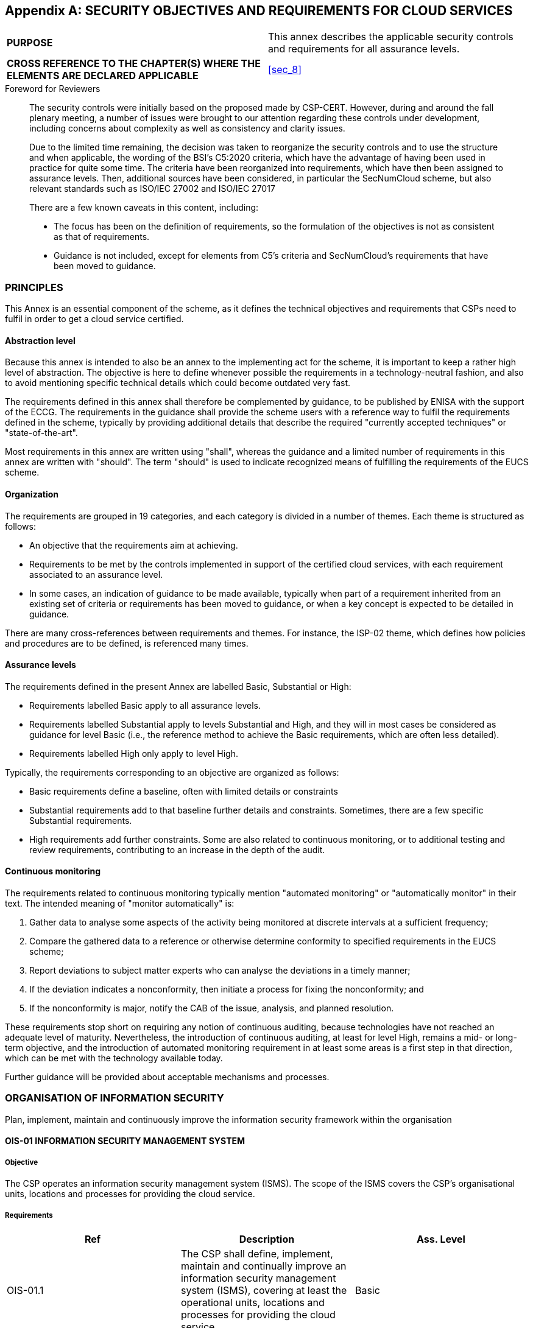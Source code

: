
[[annex_a]]
[appendix]
== SECURITY OBJECTIVES AND REQUIREMENTS FOR CLOUD SERVICES

[cols="2",options="unnumbered"]
|===
| *PURPOSE*
| This annex describes the applicable security controls and requirements
for all assurance levels.

| *CROSS REFERENCE TO THE CHAPTER(S) WHERE THE ELEMENTS ARE DECLARED
APPLICABLE*
| <<sec_8>>
|===

.Foreword for Reviewers
____
The security controls were initially based on the proposed made by
CSP-CERT. However, during and around the fall plenary meeting, a number
of issues were brought to our attention regarding these controls under
development, including concerns about complexity as well as consistency
and clarity issues.

Due to the limited time remaining, the decision was taken to reorganize
the security controls and to use the structure and when applicable,
the wording of the BSI's C5:2020 criteria, which have the advantage
of having been used in practice for quite some time. The criteria
have been reorganized into requirements, which have then been assigned
to assurance levels. Then, additional sources have been considered,
in particular the SecNumCloud scheme, but also relevant standards
such as ISO/IEC 27002 and ISO/IEC 27017

There are a few known caveats in this content, including:

* The focus has been on the definition of requirements, so the formulation
of the objectives is not as consistent as that of requirements.

* Guidance is not included, except for elements from C5's criteria
and SecNumCloud's requirements that have been moved to guidance.
____

=== PRINCIPLES

This Annex is an essential component of the scheme, as it defines
the technical objectives and requirements that CSPs need to fulfil
in order to get a cloud service certified.

==== Abstraction level

Because this annex is intended to also be an annex to the implementing
act for the scheme, it is important to keep a rather high level of
abstraction. The objective is here to define whenever possible the
requirements in a technology-neutral fashion, and also to avoid mentioning
specific technical details which could become outdated very fast.

The requirements defined in this annex shall therefore be complemented
by guidance, to be published by ENISA with the support of the ECCG.
The requirements in the guidance shall provide the scheme users with
a reference way to fulfil the requirements defined in the scheme,
typically by providing additional details that describe the required
"currently accepted techniques" or "state-of-the-art".

Most requirements in this annex are written using "shall", whereas
the guidance and a limited number of requirements in this annex are
written with "should". The term "should" is used to indicate recognized
means of fulfilling the requirements of the EUCS scheme.

==== Organization

The requirements are grouped in 19 categories, and each category is
divided in a number of themes. Each theme is structured as follows:

* An objective that the requirements aim at achieving.

* Requirements to be met by the controls implemented in support of
the certified cloud services, with each requirement associated to
an assurance level.

* In some cases, an indication of guidance to be made available, typically
when part of a requirement inherited from an existing set of criteria
or requirements has been moved to guidance, or when a key concept
is expected to be detailed in guidance.

There are many cross-references between requirements and themes. For
instance, the ISP-02 theme, which defines how policies and procedures
are to be defined, is referenced many times.

==== Assurance levels

The requirements defined in the present Annex are labelled Basic,
Substantial or High:

* Requirements labelled Basic apply to all assurance levels.

* Requirements labelled Substantial apply to levels Substantial and
High, and they will in most cases be considered as guidance for level
Basic (i.e., the reference method to achieve the Basic requirements,
which are often less detailed).

* Requirements labelled High only apply to level High.

Typically, the requirements corresponding to an objective are organized
as follows:

* Basic requirements define a baseline, often with limited details
or constraints

* Substantial requirements add to that baseline further details and
constraints. Sometimes, there are a few specific Substantial requirements.

* High requirements add further constraints. Some are also related
to continuous monitoring, or to additional testing and review requirements,
contributing to an increase in the depth of the audit.

==== Continuous monitoring

The requirements related to continuous monitoring typically mention
"automated monitoring" or "automatically monitor" in their text. The
intended meaning of "monitor automatically" is:

. Gather data to analyse some aspects of the activity being monitored
at discrete intervals at a sufficient frequency;

. Compare the gathered data to a reference or otherwise determine
conformity to specified requirements in the EUCS scheme;

. Report deviations to subject matter experts who can analyse the
deviations in a timely manner;

. If the deviation indicates a nonconformity, then initiate a process
for fixing the nonconformity; and

. If the nonconformity is major, notify the CAB of the issue, analysis,
and planned resolution.

These requirements stop short on requiring any notion of continuous
auditing, because technologies have not reached an adequate level
of maturity. Nevertheless, the introduction of continuous auditing,
at least for level High, remains a mid- or long-term objective, and
the introduction of automated monitoring requirement in at least some
areas is a first step in that direction, which can be met with the
technology available today.

Further guidance will be provided about acceptable mechanisms and
processes.

[[sec_A.1]]
=== ORGANISATION OF INFORMATION SECURITY

Plan, implement, maintain and continuously improve the information
security framework within the organisation

==== OIS-01 INFORMATION SECURITY MANAGEMENT SYSTEM

===== Objective

The CSP operates an information security management system (ISMS).
The scope of the ISMS covers the CSP's organisational units, locations
and processes for providing the cloud service.

===== Requirements

[cols="a,a,a",options="header,unnumbered"]
|===
| Ref | Description | Ass. Level

| OIS-01.1
| The CSP shall define, implement, maintain and continually improve
an information security management system (ISMS), covering at least
the operational units, locations and processes for providing the cloud
service
| Basic

| OIS-01.2
| The ISMS shall be in accordance to ISO/IEC 27001
| Substantial

| OIS-01.3
| The ISMS shall have a valid certification according to ISO/IEC 27001
or to national schemes based on ISO 27001
| High

| OSI-01.4
| The CSP shall document the measures for documenting, implementing,
maintaining and continuously improving the ISMS
| Basic

| OIS-01.5
| The documentation shall include at least:

* Scope of the ISMS (Section 4.3 of ISO/IEC27001);
* Declaration of applicability (Section 6.1.3),and
* Results of the last management review (Section 9.3).

| Substantial
|===

==== OIS-02 SEGREGATION OF DUTIES

===== Objective

Conflicting tasks and responsibilities are separated based on an RM-01
risk assessment to reduce the risk of unauthorised or unintended changes
or misuse of cloud customer data processed, stored or transmitted
in the cloud service.

===== Requirements

[cols="a,a,a",options="header,unnumbered"]
|===
| Ref | Description | Ass. Level

| OIS-02.1
| The CSP shall perform a risk assessment as defined in RM-01 about
the accumulation of responsibilities or tasks on roles or individuals,
regarding the provision of the cloud service
| Basic

| OIS-02.2
| The risk assessment shall cover at least the following areas, insofar
as these are applicable to the provision of the cloud service and
are in the area of responsibility of the CSP:

* Administration of rights profiles, approval and assignment of access
and access authorisations (cf. IAM-01);
* Development, testing and release of changes (cf. DEV-01, CCM-01);and
* Operation of the system components.

| Basic

| OIS-02.3
| The CSP shall implement the mitigating measures defined in the risk
assessment, privileging separation of duties, unless impossible for
organisational or technical reasons, in which case the measures shall
include the monitoring of activities in order to detect unauthorised
or unintended changes as well as misuse and the subsequent appropriate
actions
| Basic

| OIS-02.4
| The CSP shall automatically monitor the assignment of responsibilities
and tasks to ensure that measures related to segregation of duties
are enforced.
| High
|===

==== OIS-03 CONTACT WITH AUTHORITIES AND INTEREST GROUPS

===== Objective

The CSP stays informed about current threats and vulnerabilities by
maintaining the cooperation and coordination of security-related aspects
with relevant authorities and special interest groups. The information
flows into the procedures for handling risks (cf. RM-01) and vulnerabilities
(cf. OPS-17).

===== Requirements

[cols="a,a,a",options="header,unnumbered"]
|===
| Ref | Description | Ass. Level

| OIS-03.1
| The CSP shall stay informed about current threats and vulnerabilities
| Basic

| OIS-03.2
| The CSP shall maintain contacts with the competent authorities in
terms of information security and relevant technical groups to stay
informed about current threats and vulnerabilities
| Substantial

| OIS-03.3
| The CSP shall maintain regular contact with its CAB and NCCA to
stay informed about current threats and vulnerabilities
| High
|===

==== OIS-04 INFORMATION SECURITY IN PROJECT MANAGEMENT

===== Objective

Information security is considered in project management, regardless
of the nature of the project.

===== Requirements

[cols="a,a,a",options="header,unnumbered"]
|===
| Ref | Description | Ass. Level

| OIS-04.1
| The CSP shall include information security in the project management
of all projects that may affect the service, regardless of the nature
of the project
| Basic

| OIS-04.2
| The CSP shall perform a risk assessment according to RM-01 to assess
and treat the risks on any project that may affect the provision of
the cloud service, regardless of the nature of the project
| Substantial
|===

[[sec_A.2]]
=== INFORMATION SECURITY POLICIES

Provide a global information security policy, derived into policies
and procedures regarding security requirements and to support business
requirements

==== ISP-01 GLOBAL INFORMATION SECURITY POLICY

===== Objective

The top management of the Cloud Service Provider has adopted an information
security policy and communicated it to internal and external employees
as well as cloud customers.

===== Requirements

[cols="a,a,a",options="header,unnumbered"]
|===
| Ref | Description | Ass. Level

| ISP-01.1
| The CSP shall document a global information security policy covering
at least the following aspects:

* the importance of information security, based on the requirements
of cloud customers in relation to information security, as well as
on the need to ensure the security of the information processed and
stored by the CSP and the assets that support the services provided

* the security objectives and the desired security level,based on
the business goals and tasks of the Cloud ServiceProvider;

* the commitment of the CSP to implement the security measures required
to achieve the established security objectives.

* the most important aspects of the security strategy to achieve the
security objectives set; and

* the organisational structure for information security in the ISMS
application area.
| Basic

| ISP-01.2
| The CSP's top management shall approve and endorse the global information
security policy
| Basic

| ISP-01.3
| The CSP shall review the global information security policy at least
following any significant organizational change susceptible to affect
the principles defined in the policy, including the approval and endorsement
by top management
| Substantial

| ISP-01.4
| The CSP shall review the global information security policy at least
annually
| High

| ISP-01.5
| The CSP shall communicate and make available the global information
security policy to internal and external employees and to cloud service
customers
| Basic
|===

==== ISP-02 SECURITY POLICIES AND PROCEDURES

===== Objective

Policies and procedures are derived from the information security
policy, documented according to a uniform structure, communicated
and made available to all internal and external employees of the Cloud
Service Provider in an appropriate manner.

[cols="a,a,a",options="header,unnumbered"]
|===
| Ref | Description | Ass. Level

| ISP-02.1 
| The CSP shall derive policies and procedures from the global information
security policy for all relevant subject matters, documented according
to a uniform structure, including at least the following aspects:

* Objectives;
* Scope;
* Roles and responsibilities within the organization;
* Roles and dependencies on other organisations (especially cloud
customers and subservice organisations);
* Steps for the execution of the security strategy;and
* Applicable legal and regulatory requirements.

| Basic

| ISP-02.2
| The policies and procedures shall include staff qualification requirements
and the establishment of substitution rules in their description of
roles and responsibilities within the organization
| Substantial

| ISP-02.3
| The CSP shall communicate and make available the policies and procedures
to all internal and external employees
| Basic

| ISP-02.4
| The CSP's top management shall approve the security policies and
procedures or delegate this responsibility to authorized bodies
| Basic

| ISP-02.5
| In case of a delegation, the authorized bodies shall report at least
annually to the top management on the security policies and their
implementation
| High

| ISP-02.6
| The CSP's subject matter experts shall review the policies and procedures
for adequacy at least annually, when the global information security
policy is updated, and when major changes may affect the security
of the cloud service
| Basic

| ISP-02.7
| After an update of procedures and policies, they shall be approved
before they become effective, and then communicated and made available
to internal and external employees
| Basic

|===

[cols="a,a",options="header,unnumbered"]
|===
2+h| Guidance elements

| ISP-02.1
| Add in the guidance the list of requirements that mention policies
and procedures, once Annex A is complete.

| ISP-02.6
| The review of policies and procedures should consider at least the
following aspects:

* Organisational and technical changes in the procedures for providing
the cloud service;and
* Legal and regulatory changes in the CSP's environment.
|===

==== ISP-03 EXCEPTIONS

===== Objective

Exceptions to the policies and procedures for information security
as well as respective controls are explicitly listed.

===== Requirements

[cols="a,a,a",options="header,unnumbered"]
|===
| Ref | Description | Ass. Level

| ISP-03.1
| The CSP shall maintain a list of exceptions to the security policies
and procedures, including associated controls.
| Basic

| ISP-03.2
| The exceptions are limited in time
| Basic

| ISP-03.3
| The exceptions shall be subjected to the RM-01 risk management process,
including approval of these exceptions and acceptance of the associated
risks by the risk owners
| Substantial

| ISP-03.4
| The exceptions to a security policy or procedure shall be approved
by the top management or authorized body who approved the security
policy or procedure
| High

| ISP-03.5
| The list of exceptions shall be reviewed at least annually
| Basic

| ISP-03.6
| The approvals of the list of exceptions shall be reiterated at least
annually, even if the list has not been updated
| Substantial

| ISP-03.7
| The list of exceptions shall be automatically monitored to ensure
that the validity of approved exceptions has not expired and that
all reviews and approvals are up-to-date
| High

|===

[[sec_A.3]]
=== RISK MANAGEMENT

Ensure that risks related to information security are properly identified,
assessed, and treated, and that the residual risk is acceptable to
the CSP

==== RM-01 RISK MANAGEMENT POLICY

===== Objective

Risk management policies and procedures are documented and communicated
to stakeholders

Reference: <<ISO27005>>

===== Requirements

[cols="a,a,a",options="header,unnumbered"]
|===
| Ref | Description | Ass. Level

| RM-01.1
| The CSP shall document policies and procedures in accordance with
ISP-02 for the following aspects:

* Identification of risks associated with the loss of confidentiality,
integrity, availability and authenticity of information within the
scope of the ISMS and assigning risk owners;

* Analysis of the probability and impact of occurrence and determination
of the level of risk;

* Evaluation of the risk analysis based on defined criteria for risk
acceptance and prioritisation of handling;

* Handling of risks through measures, including approval of authorisation
and acceptance of residual risks by risk owners; and

* Documentation of the activities implemented to enable consistent,
valid and comparable results.
| Basic

| RM-01.2
| The CSP shall use a documented risk analysis method that guarantees
reproducibility and comparability of the approach
| Substantial

|===

[cols="a,a",options="header,unnumbered"]
|===
2+h| Guidance elements

| RM-01.2
| The notion of "documented method" is close to "standardized method",
but the idea is to allow methods using in a national, vertical or
other specific context.

|===

==== RM-02 RISK ASSESSMENT IMPLEMENTATION

===== Objective

Risk assessment-related policies and procedures are implemented on
the entire perimeter of the cloud service.

===== Requirements

[cols="a,a,a",options="header,unnumbered"]
|===
| Ref | Description | Ass. Level

| RM-02.1
| The CSP shall implement the policies and procedures covering risk
assessment on the entire perimeter of the cloud service.
| Basic

| RM-02.2
| The CSP shall make the results of the risk assessment available
to relevant stakeholders
| Basic

| RM-02.3
| The CSP shall review and revise the risk assessment at least annually,
and after each major change that may affect the security of the cloud
service.
| Basic

| RM-02.4
| The CSP shall monitor the evolution of the risk factors and revise
the risk assessment results accordingly
| High

|===

[cols="a,a",options="header,unnumbered"]
|===
2+h| Guidance elements

| RM-02.1
| The scope of risk identification should include the aspects below,
insofar as they are applicable to the cloud service provided and are
within the area of responsibility of the Cloud Service Provider:

* Processing, storage or transmission of data of cloud customers with
different protection needs;

* Occurrence of weak points and malfunctions in technical protective
measures for separating shared resources;

* Occurrence of weak points and malfunctions in the integration at
system level of technical protective measures;

* Attacks via access points, including interfaces accessible from
public networks (in particular administrative interfaces);

* Conflicting tasks and areas of responsibility that cannot be separated
for organisational or technical reasons; and

* Dependencies on subservice organisations.

| RM-02.1
| For higher assurance levels, specific technical risks should be
considered, including:

* The risks of failure of the mechanisms of partitioning technical
infrastructure resources (memory, calculation, storage, network) that
are shared between clients; and

* The risks linked to the incomplete or non-secure erasing of data
stored in the memory areas or of storage shared between clients, in
particular during reallocations of memory and storage areas.

|===

==== RM-03 RISK TREATMENT IMPLEMENTATION

===== Objective

Identified risks are prioritized according to their criticality and
treated according to the risk policies and procedures by reducing
or avoiding them through security controls, by sharing them, or by
retaining them. Residual risks are accepted by the risk owners.

===== Requirements

[cols="a,a,a",options="header,unnumbered"]
|===
| Ref | Description | Ass. Level

| RM-03.1
| The CSP shall prioritize risks according to their criticality
| Basic

| RM-03.2
| The CSP shall define and implement a plan to treat risks according
to their priority level by reducing or avoiding them through security
controls, by sharing them, or by retaining them.
| Basic

| RM-03.3
| The risk treatment plan shall reduce the risk level to a threshold
that the risk owners deem acceptable (Residual Risk).
| Basic

| RM-03.4
| The risk owners shall formally approve the treatment plan and in
particular accept the residual risk
| Substantial

| RM-03.5
| The CSP shall make the risk treatment plan available to relevant
stakeholders
| Basic

| RM-03.6
| If the CSP shares risks with the CSC, the shared risks shall be
associated to Complementary Customer Controls (CCCs) and described
in the user documentation
| Basic

| RM-03.7
| The CSP shall revise the risk treatment plan every time the risk
assessment is revised.
| Basic

| RM-03.8
| The risk owners shall review for adequacy the analysis, evaluation
and treatment of risks, including the approval of actions and acceptance
of residual risks, after each revision of the risk assessment and
treatment plans.
| Substantial

|===

[cols="a,a",options="header,unnumbered"]
|===
2+h| Guidance elements

| RM-03.6
| Sharing risks with customers should always be explicit, and associated
with clear expectations, typically expressed as CCCs, and included
in the documentation (cf. DOC-01).
|===

[[sec_A.4]]
=== HUMAN RESOURCES

Ensure that employees understand their responsibilities, are aware
of their responsibilities with regard to information security, and
that the organisation's assets are protected in the event of changes
in responsibilities or termination.

==== HR-01 HUMAN RESOURCE POLICIES

===== Objective

The policies applicable to the management of internal and external
employees include provisions that cover a risk classification of all
information security-sensitive positions, a code of ethics, and a
disciplinary procedure that applies to all of the employees involved
in supplying the service who have breached the security policy.

===== Requirements

[cols="a,a,a",options="header,unnumbered"]
|===
| Ref | Description | Ass. Level

| HR-01.1
| The CSP shall classify information security-sensitive positions
according to their level of risk, including positions related to IT
administration and to the provisioning of the cloud service in the
production environment, and all positions with access to cloud customer
data or system components.
| Basic

| HR-01.2
| The CSP shall include in its employment contracts or on a dedicated
code of conduct or ethics an overarching agreement from internal and
external employees to act ethically in their professional duties.
| Basic

| HR-01.3
| The CSP shall document, communicate and implement a policy that
describes actions to take in the event of violations of policies and
instructions or applicable legal and regulatory requirements, including
at least the following aspects:

* Verifying whether a violation has occurred; and
* Consideration of the nature and severity of the violation and its
impact
| Basic

| HR-01.4
| If disciplinary measures are defined in the policy mentioned in
HR-01.3, then the internal and external employees of the CSP shall
be informed about possible disciplinary measures and the use of these
disciplinary measures shall be appropriately documented.
| Basic

|===

[cols="a,a",options="header,unnumbered"]
|===
2+h| Guidance elements

| HR-01.2
| The agreement should at least stipulate that for any matter related
to the security of the cloud service:

* professional duties are performed with loyalty, discretion and impartiality;
and

* Internal and external employees use only those methods, tools and
techniques that have been approved by the Cloud Service Provider.

| HR-01.2
| The Code of Ethics should also consider the following provisions,
especially at higher levels:

* employees pledge to not disclose information to a third party, even
if anonymised and decontextualised, which has been obtained or generated
as part of the service, unless the Cloud Service Customer has given
formal written authorisation;

* employees pledge to alert the service provider to all clearly illegal
content discovered during the provision of the service; and

* employees pledge to comply with the legislation and regulations
in force and with best practices related to their activities.

|===

==== HR-02 VERIFICATION OF QUALIFICATION AND TRUSTWORTHINESS

===== Objective

The competency and integrity of all internal and external employees
in a position classified in objective HR-01 are verified prior to
commencement of employment in accordance with local legislation and
regulation by the CSP.

===== Requirements

[cols="a,a,a",options="header,unnumbered"]
|===
| Ref | Description | Ass. Level

| HR-02.1
| The competency and integrity of all internal and external employees
of the CSP with access to cloud customer data or system components
under the CSP's responsibility, or who are responsible to provide
the cloud service in the production environment shall be reviewed
before commencement of employment in a position classified in objective
HR-01. The extent of the review shall be proportional to the business
context, the sensitivity of the information that will be accessed
by the employee, and the associated risks.
| Basic

| HR-02.3
| The competency and integrity of internal and external employees
of the CSP shall be reviewed before commencement of employment in
a position with a higher risk classification that their previous position
| Substantial

| HR-02.4
| The competency and integrity of internal and external employees
of the CSP shall be reviewed annually for the employees in positions
with the highest levels of risk classification, starting at a level
to be defined in the human resource policy
| High

|===


[cols="a,a",options="header,unnumbered"]
|===
2+h| Guidance elements
| HR-02.1:
| The agreement should at least stipulate that for any matter related
to the security of the cloud service:

* professional duties are performed with loyalty, discretion and impartiality;
and

* Internal and external employees use only those methods, tools and
techniques that have been approved by the CSP.

For higher levels, the following areas should also be included:

* Request of a police clearance certificate for applicants; and

* Evaluation of the risk to be blackmailed.
|===

==== HR-03 EMPLOYEE TERMS AND CONDITIONS

===== Objective

The CSP's internal and external employees are required by the employment
terms and conditions to comply with applicable policies and instructions
relating to information security, and to the CSP's code of ethics,
before being granted access to any cloud customer data or system components
under the responsibility of the CSP used to provide the cloud service
in the production environment.

===== Requirements

[cols="a,a,a",options="header,unnumbered"]
|===
| Ref | Description | Ass. Level

| HR-03.1
| The CSP shall ensure that all internal and external employees are
required by their employment terms and conditions to comply with all
applicable information security policies and procedures
| Basic

| HR-03.2
| The CSP shall ensure that the employment terms for all internal
and external employees include a non-disclosure provision, which shall
cover any information that has been obtained or generated as part
of the cloud service, even if anonymised and decontextualized.
| Basic

| HR-03.3
| The CSP shall give a presentation of all applicable information
security policies and procedures to internal and external employees
before granting them any access to customer data, the production environment,
or any component thereof
| Basic

| HR-03.4
| All internal and external employees shall acknowledge in a documented
form the information security policies and procedures presented to
them before they are granted any access to customer data, the production
environment, or any component thereof
| Substantial

| HR-03.5
| The verification of the acknowledgement defined in HR-03.4 shall
be automatically monitored in the processes and automated systems
used to grant access rights to employees.
| High
|===

==== HR-04 SECURITY AWARENESS AND TRAINING

===== Objective

The CSP operates a target group-oriented security awareness and training
program, which is completed by all internal and external employees
of the CSP on a regular basis.

===== Requirements

[cols="a,a,a",options="header,unnumbered"]
|===
| Ref | Description | Ass. Level

| HR-04.1
| The CSP shall define a security awareness and training program that
covers the following aspects:

* Handling system components used to provide the cloud service in
the production environment in accordance with applicable policies
and procedures;
* Handling cloud customer data in accordance with applicable policies
and instructions and applicable legal and regulatory requirements;
* Information about the current threat situation;and
* Correct behaviour in the event of security incidents.
| Basic

| HR-04.2
| The CSP shall define an awareness and training program on a target
group-oriented manner, taking into consideration at least the position's
risk classification and technical duties
| Substantial

| HR-04.3
| The CSP shall review their security awareness and training program
based on changes to policies and instructions and the current threat
situation
| Basic

| HR-04.4
| The CSP shall update their security awareness and training program
at least annually
| Substantial

| HR-04.5
| The CSP shall ensure that all employees complete the security awareness
and training program defined for them
| Basic

| HR-04.6
| The CSP shall ensure that all employees complete the security awareness
and training program on a regular basis, and when changing target
group
| Substantial

| HR-04.7
| The CSP shall automatically monitor the completion of the security
awareness and training program
| High

| HR-04.8
| The CSP shall measure and evaluate the learning outcomes achieved
through the awareness and training programme
| Substantial

| HR-04.9
| The CSP shall measure and evaluate in a target group-oriented manner
the learning outcomes achieved through the awareness and training
programme. The measurements shall cover quantitative and qualitative
aspects, and the results shall be used to improve the awareness and
training programme.
| High

| HR-04.10
| The CSP shall verify the effectiveness of the security awareness
and training program using practical exercises in security awareness
training that simulate actual cyber-attacks
| Substantial

|===

==== HR-05 TERMINATION OR CHANGE IN EMPLOYMENT

===== Objective

Internal and external employees have been informed about which responsibilities,
arising from the guidelines and instructions relating to information
security, will remain in place when their employment is terminated
or changed and for how long.

Upon termination or change in employment, all the access rights of
the employee are revoked or appropriately modified, and all accounts
and assets are processed appropriately.

===== Requirements

[cols="a,a,a",options="header,unnumbered"]
|===
| Ref | Description | Ass. Level

| HR-05.1
| The CSP shall communicate to internal and external employees their
ongoing responsibilities relating to information security when their
employment is terminated or changed.
| Basic

| HR-05.2
| The CSP shall apply a specific procedure to revoke the access rights
and process appropriately the accounts and assets of internal and
external employees when their employment is terminated or changed
| Basic

| HR-05.3
| The procedure mentioned in HR-05.2 shall define specific roles and
responsibilities and include a documented checklist of all required
steps
| Substantial

| HR-05.4
| The CSP shall automatically monitor the application of the procedure
mentioned in HR-05.2
| High

|===

==== HR-06 CONFIDENTIALITY AGREEMENTS

===== Objective

Non-disclosure or confidentiality agreements are in place with internal
employees, external service providers and suppliers of the CSP to
protect the confidentiality of the information exchanged between them.

===== Requirements

[cols="a,a,a",options="header,unnumbered"]
|===
| Ref | Description | Ass. Level

| HR-06.1
| The CSP shall ensure that non-disclosure or confidentiality agreements
are agreed with internal employees, external service providers and
suppliers
| Basic

| HR-06.2
| The non-disclosure or confidentiality agreements shall be based
on the requirements identified by the CSP for the protection of confidential
information and operational details
| Substantial

| HR-06.3
| The agreements shall be accepted by external service providers and
suppliers when the contract is agreed
| Substantial

| HR-06.4
| The agreements shall be accepted by internal employees of the CSP
before authorisation to access data of cloud customers is granted
| Substantial

| HR-06.5
| The requirements on which the agreements are based shall be documented
and reviewed at regular intervals, at least annually; if the review
shows that the requirements need to be adapted, the non-disclosure
or confidentiality agreements shall be updated accordingly.
| Substantial

| HR-06.6
| The CSP shall inform its internal employees, external service providers
and suppliers and obtain confirmation of the updated confidentiality
or non-disclosure agreement.
| Substantial

| HR-06.7
| The CSP shall automatically monitor the confirmation of non-disclosure
or confidentiality agreements by internal employees, external service
providers and suppliers
| High

|===

[[sec_A.5]]
=== ASSET MANAGEMENT

Identify the organisation's own assets and ensure an appropriate level
of protection throughout their lifecycle

==== AM-01 ASSET INVENTORY

===== Objective

The Cloud Service Provider has established procedures for inventorying
assets, including all IT to ensure complete, accurate, valid and consistent
inventory throughout the asset lifecycle.

===== Requirements

[cols="a,a,a",options="header,unnumbered"]
|===
| Ref | Description | Ass. Level

| AM-01.1
| The CSP shall document and implement policies and procedures for
maintaining an inventory of assets
| Basic

| AM-01.2
| The inventory shall be performed automatically and/or by the people
or teams responsible for the assets to ensure complete, accurate,
valid and consistent inventory throughout the asset life cycle
| Substantial

| AM-01.3
| The CSP shall record for each asset the information needed to apply
the risk management procedure defined in RM-01.
| Basic

| AM-01.4
| The information recorded with assets shall include the measures
taken to manage the risks associated to the asset through its life
cycle
| Substantial

| AM-01.5
| The information about assets shall be considered by monitoring applications
to identify the impact on cloud services and functions in case of
events that could lead to a breach of protection objectives, and to
support information provided to affected cloud customers in accordance
with contractual agreements
| High

| AM-01.6
| The CSP shall automatically monitor the inventory of assets to guarantee
it is up-to-date
| High

|===

[cols="a,a",options="header,unnumbered"]
|===
2+h| Guidance elements

| AM-01.1
| The assets include the physical and virtual objects required for
the information security of the cloud service during the creation,
processing, storage, transmission, deletion or destruction of information
in the Cloud Service Provider's area of responsibility, e.g. firewalls,
load balancers, web servers, application servers and database servers.

| AM-01.3
| The information recorded should include:

* the information for identifying theasset
* the function of theasset;
* the model and version of theasset;
* the location of theasset;

| AM-01.3
| The CSP shall log at least all changes to the information related
to risk management on each asset

|===

==== AM-02 ACCEPTABLE USE AND SAFE HANDLING OF ASSETS POLICY

===== Objective

Policies and procedures for acceptable use and safe handling of assets
are documented, communicated and provided in accordance with SP-01,
including in particular customer-owned assets and removable media.

===== Requirements

[cols="a,a,a",options="header,unnumbered"]
|===
| Ref | Description | Ass. Level

| AM-02.1
| The CSP shall document, communicate and implement policies and procedures
for acceptable use and safe handling of assets (reference to ISP-01)
| Basic

| AM-02.2
| The policies and procedures for acceptable use and safe handling
of assets shall address at least the following aspects of the asset
lifecycle as applicable to the asset (reference to ISP-01) [list in
the guidance]
| Substantial

| AM-02.3
| When removable media is used in the technical infrastructure or
for IT administration tasks, this media shall be dedicated to a single
use
| High

|===

[cols="a,a",options="header,unnumbered"]
|===
2+h| Guidance elements

| AM-02.1
| The policies and procedures for acceptable use and safe handling
of assets shall address at least the following aspects of the asset
lifecycle as applicable to the asset:

* Approval procedures for acquisition, commissioning, maintenance,
decommissioning, and disposal by authorised personnel or system components;

* Inventory;

* Classification and labelling based on the need for protection of
the information and measures for the level of protection identified;

* Secure configuration of mechanisms for error handling, logging,
encryption, authentication and authorisation;

* Requirements for versions of software and images as well as application
of patches;

* Handling of software for which support, and security patches are
not available anymore;

* Restriction of software installations or use of services;

* Protection against malware;

* Remote deactivation, deletion or blocking;

* Physical delivery and transport;

* Dealing with incidents and vulnerabilities; and

| AM-02.3
| Definition from NIST's CSRC: Portable data storage medium that can
be added to or removed from a computing device or network.

Examples include, but are not limited to: optical discs (CD, DVD,
Blu-ray); external / removable hard drives; external / removable Solid
State Disk (SSD) drives; magnetic / optical tapes; flash memory devices
(USB, eSATA, Flash Drive, Thumb Drive); flash memory cards (Secure
Digital, CompactFlash, Memory Stick, MMC, xD); and other external
/ removable disks (floppy, Zip, Jaz, Bernoulli, UMD).

|===

==== AM-03 COMMISSIONING AND DECOMMISSIONING OF HARDWARE

===== Objective

The Cloud Service Provider has an approval procedure for the use of
hardware to be commissioned or decommissioned, which is used to provide
the cloud service in the production environment, depending on its
intended use and based on the applicable policies and procedures.

===== Requirements

[cols="a,a,a",options="header,unnumbered"]
|===
| Ref | Description | Ass. Level

| AM-03.1
| The CSP shall document, communicate and implement a procedure for
the commissioning of hardware that is used to provide the cloud service
in the production environment, based on applicable policies and procedures
| Basic

| AM-03.2
| The procedure mentioned in AM-03.1 shall ensure that the risks arising
from the commissioning are identified, analysed and mitigated.
| Substantial

| AM-03.3
| The procedure mentioned in AM-03.1 shall include verification of
the secure configuration of the mechanisms for error handling, logging,
encryption, authentication and authorisation according to the intended
use and based on the applicable policies, before authorization to
commission the asset can be granted.
| Substantial

| AM-03.4
| The CSP shall document, communicate and implement a procedure for
the decommissioning of hardware that is used to provide the cloud
service in the production environment, requiring approval based on
applicable policies.
| Basic

| AM-03.5
| The procedure mentioned in AM.03-4 shall include the complete and
permanent deletion of the data or the proper destruction of the media.
| Basic

| AM-03.6
| The approval of the commissioning and decommissioning of hardware
shall be digitally documented and automatically monitored.
| High

|===

==== AM-04 ACCEPTABLE USE, SAFE HANDLING AND RETURN OF ASSETS

===== Objective

The Cloud Service Provider's internal and external employees are provably
committed to the policies and instructions for acceptable use and
safe handling of assets before they can be used if the Cloud Service
Provider has determined in a risk assessment that loss or unauthorised
access could compromise the information security of the Cloud Service.

Any assets handed over are returned upon termination of employment.

===== Requirements

[cols="a,a,a",options="header,unnumbered"]
|===
| Ref | Description | Ass. Level

| AM-04.1
| The CSP shall ensure and document that all internal and external
employees are committed to the policies and procedures for acceptable
use and safe handling of assets in the situations described in AM-03
| Basic

| AM-04.2 | The procedure mentioned in HR-06.2 shall include steps
to ensure that all assets under custody of an employee are returned
upon termination of employment. | Basic

| AM-04.3
| The CSP shall centrally manage the assets under the custody of internal
and external employees, including at least software, data, and policy
distribution, as well as remote deactivation, deletion or locking,
as available on the asset.
| High

| AM-04.4
| The verification of the commitment defined in AM-04.1 shall be automatically
monitored
| High

|===

==== AM-05 ASSET CLASSIFICATION AND LABELLING

===== Objective

Assets are classified and, if possible, labelled. Classification and
labelling of an asset reflect the protection needs of the information
it processes, stores, or transmits.

===== Requirements

[cols="a,a,a",options="header,unnumbered"]
|===
| Ref | Description | Ass. Level

| AM-05.1
| The CSP shall define an asset classification schema that reflects
for each asset the protection needs of the information it processes,
stores, or transmits
| Basic

| AM-05.2
| The asset classification schema shall provide levels of protection
for the confidentiality, integrity, availability, and authenticity
protection objectives
| Substantial

| AM-05.3
| When applicable, the CSP shall label all assets according to their
classification in the asset classification schema
| Basic

| AM-05.4
| The need for protection shall be determined by the individuals or
groups responsible for the assets
| Substantial

|===

[cols="a,a",options="header,unnumbered"]
|===
2+h| Guidance elements

| AM-05.3
| Definition of a label: "The means used to associate a set of security
attributes with an asset". Note that labelling is not necessarily
physical.

|===

[[sec_A.6]]
=== PHYSICAL SECURITY

Prevent unauthorised physical access and protect against theft, damage,
loss and outage of operations

==== PS-01 PHYSICAL SECURITY PERIMETERS

===== Objective

The buildings and premises related to the cloud service provided are
divided into zones by security perimeters, depending on the level
on information security risk associated to the activities performed
and assets stored in these buildings and premises.

===== Requirements

[cols="a,a,a",options="header,unnumbered"]
|===
| Ref | Description | Ass. Level

| PS-01.1
| The CSP shall define security perimeters in the buildings and premises
related to the cloud service provided
| Basic

| PS-01.2
| The CSP shall define at least two security areas, with one covering
all buildings and premises and one covering sensitive activities such
as the buildings and premises hosting the information system for the
production of the service
| Basic
| PS01-3
| The CSP shall define at least an additional private area that may
host development activities and administration, supervision and operation
workstations
| High

| PS-01.4
| The CSP shall ensure that no direct access exists between a public
area and a sensitive area
| High

| PS-01.5
| The CSP shall ensure that all delivery, loading areas, and other
points through which unauthorised persons can penetrate into the premises
without being accompanied are part of the public area
| High

| PS-01.6
| The CSP shall define and communicate a set of security requirements
for each security area in a policy according to SP-02
| Basic

| PS-01.7
| The security requirements in PS-01.5 shall be based on the security
objectives of the information security policy, identified protection
requirements for the cloud service and the assessment of risks to
physical and environmental security
| Substantial

|===

==== PS-02 PHYSICAL SITE ACCESS CONTROL

===== Objective

Physical access through the security perimeters are subject to access
control measures that match each zone's security requirements and
that are supported by an access control system.

===== Requirements

[cols="a,a,a",options="header,unnumbered"]
|===
| Ref | Description | Ass. Level

| PS-02.1
| The CSP shall document, communicate and implement policies and procedures
related to the physical access control to the security areas matching
the requirements defined in PS-01 and based on the principles defined
in IAM-01
| Basic

| PS-02.2
| The access control policy shall require at least one authentication
factor for accessing any non-public area
| Basic

| PS-02.3
| The access control policy shall require at least two authentication
factors are used for access to sensitive areas and to areas hosting
system components that process cloud customer data
| Substantial

| PS-02.4
| The access control policy shall include measures to individually
track visitors and third-party personnelduringtheirwork inthepremises
andbuildings,identifiedassuchandsupervised during theirstay
| Substantial

| PS-02.5
| The access control policy shall describe the physical access control
derogations in case of emergency
| Basic

| PS-02.6
| The access control policy shall describe the time slots and conditions
for accessing each area according to the profiles of the users
| High

| PS-02.7
| The CSP shall display at the entrance of all non-public perimeters
a warning concerning the limits and access conditions to these perimeters
| Basic

| PS-02.8
| The CSP shall protect security perimeters with security measures
to detect and prevent unauthorised access in a timely manner so that
it does not compromise the information security of the cloud service
| Basic

| PS-02.9
| The access control policy shall include logging of all accesses
to non-public areas that enables the CSP to check whether only defined
personnel have entered these zones
| Substantial

| PS-02.10
| The logging of accesses shall be automatically monitored to guarantee
fulfilment of PS-02.9
| High

|===

[cols="a,a",options="header,unnumbered"]
|===
2+h| Guidance elements

| PS-02.4
| Third-party personnel do not include external employees, who are
subject to HR policies and do not have to be supervised

| PS-02.8
| A mix of prevention and detection measures are possible, and "timely"
will be defined in greater details in the guidance for the different
assurance levels and areas

|===

==== PS-03 WORKING IN NON-PUBLIC AREAS

===== Objective

There are specific rules regarding work in non-public areas, to be
applied by all internal and external employees who have access to
these areas.

===== Requirements

[cols="a,a,a",options="header,unnumbered"]
|===
| Ref | Description | Ass. Level

| PS-03.1
| The CSP shall document, communicate, and implement policies and
procedures concerning work in non-public areas
| Basic

| PS-03.2
| The policies and procedures in PS-02.1 shall include a clear screen
policy and a clear desk policy for documents and removable media
| Substantial

| PS-03.3
| The CSP shall define a mapping between activities and zones that
indicates which activities may/shall not/shall be performed in every
security area
| High

| PS-03.4
| The CSP shall define a mapping between assets and zones that indicates
which assets may/shall not/shall be used in every security area
| High

|===

==== PS-04 EQUIPMENT PROTECTION

===== Objective

The equipment used in the Cloud Service Provider's premises and buildings
are protected physically against damage and unauthorized access by
specific measures.

===== Requirements

[cols="a,a,a",options="header,unnumbered"]
|===
| Ref | Description | Ass. Level

| PS-04.1
| The CSP shall document, communicate, and implement policies and
procedures concerning the protection of equipment and including at
least the following aspects:

* Protecting power and communications cabling from interception, interference
or damage;
* Protecting equipment during maintenance operations;
* Protecting equipment holding customer data during transport.

| Basic

| PS-04.2
| The procedures defined in PS-04.1 shall include a procedure to check
the protection of power and communications cabling, to be performed
regularly, at least every two years, as well as in case of suspected
manipulation by qualified personnel
| Substantial

| PS-04.3
| The policies and procedures in PS-04.1 shall include a procedure
for transferring any equipment containing customer data off-site for
disposal that guarantees that the level of protection in terms of
confidentiality and integrity of the assets during their transport
is equivalent to that on the site
| Substantial

| PS-04.4
| The procedure mentioned in PS-04.3 shall include a formal validation
by top management of the CSP or by the authorized body that validated
this procedure
| High

| PS-04.4
| The CSP shall establish a wiring scheme and keep it up-to-date
| High

| PS-04.5
| The CSP shall ensure that the maintenance agreements for equipment
used to host the cloud service make it possible to have security updates
installed timely on this equipment
| High

| PS-04.6
| The policies and procedures in PS-04.1 shall include measures to
ensure that the conditions for installation, maintenance and servicing
of the related technical equipment (e.g., electrical power, air conditioning,
fire protection) are compatible with the cloud service's availability
and security requirements
| High

| PS-04.7
| The CSP shall ensure that an equipment containing a media with customer
data can be returned to a third party only if the customer data stored
on it is encrypted in accordance with CKM-03 or has been destroyed
beforehand using a secure deletion mechanism
| High

| PS-04.8
| The CSP shall use encryption on the removable media and the backup
media intended to move between security areas according to the sensitivity
of the data stored on the media
| Basic

|===

[cols="a,a",options="header,unnumbered"]
|===
2+h| Guidance elements

| PS-04.2
| The checks to be performed should include at least the following
aspects:

* Traces of violent attempts to open closed distributors;
* Up-to-datedness of the documentation in the distribution list;
* Conformity of the actual wiring and patching with the documentation;
* The short-circuits and earthing of unneeded cables are intact;and
* Impermissible installations and modifications.

|===

==== PS-05 PROTECTION AGAINST EXTERNAL AND ENVIRONMENTAL THREATS

===== Objective

The premises from which the cloud service operated, and in particular
its data centres, are protected against external and environmental
threats.

===== Requirements

[cols="a,a,a",options="header,unnumbered"]
|===
| Ref | Description | Ass. Level

| PS-05.1
| The CSP shall document and communicate a set of security requirements
related to external and environmental threats in a policy according
to SP-02, addressing the following risks in accordance with the applicable
legal and contractual requirements:

* Faults in planning;
* Unauthorised access;
* Insufficient surveillance;
* Insufficient air-conditioning;
* Fire and smoke;
* Water;
* Power failure; and
* Air ventilation and filtration.
| Basic

| PS-05.2
| The security requirements defined in PS-05.1 for datacentres shall
be based on criteria which comply with established rules of technology
| Substantial

| PS-05.3
| The security requirements defined in PS-05.1 for datacentres shall
include time constraints for self-sufficient operation in the event
of exceptional events and maximum tolerable utility downtime
| High

| PS-05.4
| The security requirements defined in PS-05.1 for datacentres shall
include tests of physical protection and detection equipment, to be
performed at least annually
| High

| PS-05.5
| The CSP shall provide the cloud service from at least two locations
that are separated by an adequate distance and that provide each other
with operational redundancy or resilience
| Substantial

| PS-05.6
| The CSP shall check the effectiveness of the redundancy at least
once a year by suitable tests and exercises (cf. BCM-04)
| Substantial

|===

[cols="a,a",options="header,unnumbered"]
|===
2+h| Guidance elements

| PS-05.2
| The "established rules of technology" will be refined in guidance

| PS-05.5
| There are cloud providers who no longer address the issue of reliability
of the cloud service on a physical level through redundancy from two
independent locations, but through resilience. The cloud service is
provided simultaneously from more than two locations. The underlying
distributed data centre architecture ensures that the failure of a
location or components of a location does not violate the defined
availability criteria of the cloud service.

|===

[[sec_A.7]]
=== OPERATIONAL SECURITY

Ensure proper and regular operation, including appropriate measures
for planning and monitoring capacity, protection against malware,
logging and monitoring events, and dealing with vulnerabilities, malfunctions
and failures

==== OPS-01 CAPACITY MANAGEMENT &#8211; PLANNING

===== Objective

The capacities of critical resources such as personnel and IT resources
are planned in order to avoid possible capacity bottlenecks.

===== Requirements

[cols="a,a,a",options="header,unnumbered"]
|===
| Ref | Description | Ass. Level

| OPS-01.1
| The CSP shall document and implement procedures to plan for capacities
and resources (personnel and IT resources), which shall include forecasting
future capacity requirements in order to identify usage trends and
manage system overload
| Basic

| OPS-01.2
| The CSP shall meet the requirements included in contractual agreements
with cloud customers regarding the provision of the cloud service
in case of capacity bottlenecks or personnel and IT resources outages
| Basic

| OPS-01.3
| The capacity projections shall be considered in accordance with
the service level agreement for planning and preparing the provisioning
| High
|===

==== OPS-02 CAPACITY MANAGEMENT &#8211; MONITORING

===== Objective

The capacities of critical resources such as personnel and IT resources
are monitored.

===== Requirements

[cols="a,a,a",options="header,unnumbered"]
|===
| Ref | Description | Ass. Level

| OPS-02.1
| The CSP shall define and implement technical and organizational
safeguards for the monitoring of provisioning and de-provisioning
of cloud services to ensure compliance with the service level agreement
| Basic

| OPS-02.2
| The CSP shall make available to the cloud customer the relevant
information regarding capacity and availability on a self-service
portal
| High

| OPS-02.3
| The provisioning and de-provisioning of cloud services shall be
automatically monitored to guarantee fulfilment of OPS-02.1
| High

|===

==== OPS-03 CAPACITY MANAGEMENT &#8211; CONTROLLING OF RESOURCES

===== Objective

The CSCs have the ability to manage the IT resources allocated to
them in order to avoid overcrowding of resources and to achieve sufficient
performance.

===== Requirements

[cols="a,a,a",options="header,unnumbered"]
|===
| Ref | Description | Ass. Level

| OPS-03.1
| The CSP shall enable CSCs to control and monitor the allocation
of the system resources assigned to them, if the corresponding cloud
capabilities are exposed to the CSCs
| Basic
|===

==== OPS-04 PROTECTION AGAINST MALWARE &#8211; POLICIES

===== Objective

Policies are defined that ensure the protection against malware of
IT equipment related to the cloud service.

===== Requirements

[cols="a,a,a",options="header,unnumbered"]
|===
| Ref | Description | Ass. Level

| OPS-04.1
| The CSP shall document, communicate and implement policies and procedures
according to ISP-02 to protect its systems and its customers from
malware, covering at least the following aspects:

* Use of system-specific protection mechanisms;
* Operating protection programs on system components under the responsibility
of the CSP that are used to provide the cloud service in the production
environment; and
* Operation of protection programs for employees' terminal equipment.
| Basic

| OPS-04.2
| The CSP shall create regular reports on the malware checks performed,
which shall be reviewed and analysed by authorized bodies in the reviews
of the policies related to malware
| Substantial

| OPS-04.3
| The policies and instructions related to malware shall include the
technical measures taken to securely configure, protect from malware,
and monitor the administration interfaces (both the customer's self-service
and the CSP's administration)
| High

| OPS-04.4
| The CSP shall update the anti-malware products at the highest frequency
that the vendors actually offer
| High

|===

==== OPS-05 PROTECTION AGAINST MALWARE &#8211; IMPLEMENTATION

===== Objective

Malware protection is deployed and maintained on systems that provide
the cloud service.

===== Requirements

[cols="a,a,a",options="header,unnumbered"]
|===
| Ref | Description | Ass. Level

| OPS-05.1
| The CSP shall deploy malware protection, if technically feasible,
on all systems that support delivery of the cloud service in the production
environment, according to policies and procedures
| Basic

| OPS-05.2
| Signature-based and behaviour-based malware protection tools shall
be updated at least daily
| Substantial

| OPS-05.3
| The CSP shall automatically monitor the systems covered by the malware
protection and the configuration of the corresponding mechanisms to
guarantee fulfilment of OPS-05.1
| High

| OPS-05.4
| The CSP shall automatically monitor the antimalware scans to track
detected malware or irregularities
| High

|===

[cols="a,a",options="header,unnumbered"]
|===
2+h| Guidance elements

| OPS-05.1
| The locution "if technically feasible" refers to the fact that some
equipment cannot be equipped with specific malware protection (typically,
embedded systems).
|===

==== OPS-06 DATA BACKUP AND RECOVERY &#8211; POLICIES

===== Objective

Policies define how measure for data backups and recovery that guarantee
the availability of data while protecting its confidentiality and
integrity.

===== Requirements

[cols="a,a,a",options="header,unnumbered"]
|===
| Ref | Description | Ass. Level

| OPS-06.1
| The CSP shall document, communicate and implement policies and procedures
according to ISP-02 for data backup and recovery
| Basic

| OPS-06.2
| The policies and procedures for backup and recovery shall cover
at least the following aspects:

* The extent and frequency of data backups and the duration of data
retention are consistent with the contractual agreements with the
cloud customers and the Cloud Service Provider's operational continuity
requirements for Recovery Time Objective (RTO) and Recovery Point
Objective(RPO);

* Data is backed up in encrypted, state-of-the-art form;

* Access to the backed-up data and the execution of restores is performed
only by authorised persons;and

* Tests of recovery procedures (cf.OPS-08).
| Substantial

|===

==== OPS-07 DATA BACKUP AND RECOVERY &#8211; MONITORING

===== Objective

The proper execution of data backups is monitored.

===== Requirements

[cols="a,a,a",options="header,unnumbered"]
|===
| Ref | Description | Ass. Level

| OPS-07.1
| The CSP shall document and implement technical and organizational
measures to monitor the execution of data backups in accordance to
the policies and procedures defined in OPS- 06
| Basic

| OPS-07.2
| The CSP shall make available to its customers a self-service portal
for automatically monitoring their data backup to guarantee fulfilment
with OPS-07.1
| High

| OPS-07.3
| The CSP shall automatically monitor their data backups to guarantee
fulfilment of OPS-07.1
| High
|===

==== OPS-08 DATA BACKUP AND RECOVERY &#8211; REGULAR TESTING

===== Objective

The proper restoration of data backups is regularly tested.

===== Requirements

[cols="a,a,a",options="header,unnumbered"]
|===
| Ref | Description | Ass. Level

| OPS-08.1
| The CSP shall test the restore procedures at least annually
| Basic

| OPS-08.2
| The restore tests shall assess if the specifications for the RTO
and RPO agreed with the customers are met
| Substantial

| OPS-08.3
| Any deviation from the specification during the restore test shall
be reported to the CSP's responsible person for assessment and remediation
| Substantial

| OPS-08.4
| The CSP shall inform CSCs, at their request, of the results of the
recovery tests
| High

| OPS-08.5
| Recovery tests shall be included in the CSP's business continuity
management
| High
|===

==== OPS-09 DATA BACKUP AND RECOVERY &#8211; STORAGE

===== Objective

Backup data is stored at an appropriately remote location.

===== Requirements

[cols="a,a,a",options="header,unnumbered"]
|===
| Ref | Description | Ass. Level

| OPS-09.1
| The CSP shall transfer backup data to a remote location or transport
them on backup media to a remote location
| Basic

| OPS-09.2
| When the backup data is transmitted to a remote location via a network,
the transmission of the data takes place in an encrypted form that
corresponds to the sate-of-the-art (cf. CKM- 02).
| Basic

| OPS-09.3
| The CSP shall select a remote location to store its backups concerning
the distance, recovery times and the impact of disasters of both sites
| Substantial

| OPS-09.4
| The physical and environmental security measures at the remote site
shall have the same level as at the main site
| Substantial

| OPS-09.5
| When the backup data is transmitted to a remote location via a network,
the CSP shall automatically monitor the transmission to guarantee
fulfilment of OPS-09.1
| High
|===

==== OPS-10 LOGGING AND MONITORING &#8211; POLICIES

===== Objective

Policies are defined to govern logging and monitoring events on system
components under the CSP's responsibility.

===== Requirements

[cols="a,a,a",options="header,unnumbered"]
|===
| Ref | Description | Ass. Level

| OPS-10.1
| The CSP shall document, communicate and implement policies and procedures
according to ISP-02 that govern the logging and monitoring of events
on system components under its responsibility
| Basic

| OPS-10.2
| The policies and procedures shall cover at least the following aspects:

* Definition of events that could lead to a violation of the protection
goals;
* Specifications for activating, stopping and pausing the various
logs;
* Information regarding the purpose and retention period of the logs;
* Define roles and responsibilities for setting up and monitoring
logging;
* Time synchronisation of system components;and
* Compliance with legal and regulatory frameworks.

| Substantial

|===

==== OPS-11 LOGGING AND MONITORING &#8211; DERIVED DATA MANAGEMENT

===== Objective

Policies are defined to govern the management of derived data by the
CSP.

===== Requirements

[cols="a,a,a",options="header,unnumbered"]
|===
| Ref | Description | Ass. Level

| OPS-11.1
| The CSP shall document, communicate and implement policies and procedures
according to ISP-02 that govern the secure handling of derived data
| Basic

| OPS-11.2
| The policies and procedures on derived data shall cover at least
the following aspects:

* Purpose for the collection and use of derived data beyond the operation
of the cloud service, including purposes related to the implementation
of security controls;

* Anonymisation of the data whenever used in a context that goes beyond
a singleCSC;

* Period of storage reasonably related to the purposes of the collection;

* Guarantees of deletion when the purposes of the collection are fulfilled
and further storage is no longer necessary;and

* Provision of the derived data to CSCs according to contractual agreements.
| Substantial

| OPS-11.3
| The CSP shall list in the contractual agreement with the CSC all
purposes for the collection of use of derived data that are not related
to the implementation of security controls or to billing
| Substantial

| OPS-11.4
| Derived data, including log data, shall be taken into consideration
in regulatory compliance assessments.
| High

|===

[cols="a,a",options="header,unnumbered"]
|===
2+h| Guidance elements

| Terminology
| Derived data is defined as "data under cloud service provider control
that is derived as a result of interaction with the cloud service
by the CSC".

It obviously includes logging and monitoring data, but not only. The
idea in this subcategory is to ensure that declarations from the CSP
are complete

| OPS-11.2
| Most derived data has a transient use in the operation of the cloud
service, the focus is here on derived data collected by the CSP
|===

==== OPS-12 LOGGING AND MONITORING &#8211; IDENTIFICATION OF EVENTS

===== Objective

Logs are monitored to identify events that may lead to security incidents.

===== Requirements

[cols="a,a,a",options="header,unnumbered"]
|===
| Ref | Description | Ass. Level

| OPS-12.1
| The CSP shall monitor log data in order to identify events that
might lead to security incidents, in accordance with the logging and
monitoring requirements
| Basic

| OPS-12.2
| Identified events shall be reported to the appropriate departments
for timely assessment and remediation.
| Basic

| OPS-12.3
| The monitoring of events mentioned in OPS-12.1 shall be automated
| Substantial

| OPS-12.4
| The CSP shall automatically monitor that event detection is effective
on the list of critical assets in fulfilment of OPS-12.1
| High
|===

==== OPS-13 LOGGING AND MONITORING &#8211; ACCESS, STORAGE AND DELETION

===== Objective

The confidentiality, integrity and availability of logging and monitoring
data are protected with measures adapted to their specific use.

===== Requirements

[cols="a,a,a",options="header,unnumbered"]
|===
| Ref | Description | Ass. Level

| OPS-13.1
| The CSP shall store all log data in an integrity-protected and aggregated
form that allow its centralized evaluation
| Basic

| OPS-13.2
| Log data shall be deleted when it is no longer required for the
purpose for which they were collected
| Basic

| OPS-13.3
| The communication between the assets to be logged and the logging
servers shall be authenticated and protected in integrity and confidentiality
| Basic

| OPS-13.4
| The communication between the assets to be logged and the logging
servers shall be encrypted using state-of-the-art encryption or shall
take place on a dedicated administration network
| Substantial

| OPS-12.5
| The CSP shall implement technically supported procedures to fulfil
requirements related to the access, storage and deletion related to
the following restrictions:

* Access only to authorised users and systems;
* Retention for the specified period;and
* Deletion when further retention is no longer necessary for the purpose
of collection.

| Substantial

| OPS-13.6
| The CSP shall provide CSCs, upon request, access to customer-specific
logging through an API. The logging shall comply with the CSP's protection
requirements, including logical or physical separation of log and
customer data
| High

| OPS-13.7
| The CSP shall automatically monitor the aggregation and deletion
of logging and monitoring data to fulfil OPS-13.2
| High

|===

[cols="a,a",options="header,unnumbered"]
|===
2+h| Guidance elements

| OPS-13.6
| From C5, the customer-specific logging may be specific "in terms
of scope and duration of the retention period"
|===

==== OPS-14 LOGGING AND MONITORING &#8211; ATTRIBUTION

===== Objective

Log data can be unambiguously attributed to a CSC.

===== Requirements

[cols="a,a,a",options="header,unnumbered"]
|===
| Ref | Description | Ass. Level

| OPS-14.1
| The log data generated allows an unambiguous identification of user
accesses at the CSC level to support analysis in the event of an incident
| Basic

| OPS-14.2
| The CSP shall make available interfaces to conduct forensic analysis
and perform backups of infrastructure components and their network
communication
| Substantial

| OPS-14.3
| In the context of an investigation of an incident concerning a CSC,
the CSP shall have the ability to provide to the CSC the logs related
to its cloud service
| High

|===

[cols="a,a",options="header,unnumbered"]
|===
2+h| Guidance elements

| OPS-14.3
| Guidance should be provided to indicate that local regulations related
to investigations should guide the way in which these logs should
be made available
|===

==== OPS-15 LOGGING AND MONITORING &#8211; CONFIGURATION

===== Objective

Access to the logging and monitoring system components and to their
configuration is strictly restricted.

===== Requirements

[cols="a,a,a",options="header,unnumbered"]
|===
| Ref | Description | Ass. Level

| OPS-15.1
| The CSP shall restrict to authorized users only the access to system
components used for logging and monitoring under their responsibility
| Basic

| OPS-15.2
| Changes to the logging and monitoring configuration are made in
accordance with applicable policies (cf. CCM-01)
| Basic

| OPS-15.3
| The access to system components for logging and monitoring shall
require strong authentication
| Substantial
|===

==== OPS-16 LOGGING AND MONITORING &#8211; AVAILABILITY

===== Objective

Systems for logging and monitoring are themselves monitored for availability.

===== Requirements

[cols="a,a,a",options="header,unnumbered"]
|===
| Ref | Description | Ass. Level

| OPS-16.1
| The CSP shall monitor the system components for logging and monitoring
under its responsibility, and shall automatically report failures
to the responsible departments for assessment and remediation
| Basic

| OPS-16.2
| The CSP shall design the system components for logging and monitoring
in such a way that the overall functionality is not restricted if
individual components fail
| High
|===

==== OPS-17 MANAGING VULNERABILITIES, MALFUNCTIONS AND ERRORS &#8211; POLICIES

===== Objective

Vulnerabilities in the system components used to provide the cloud
service are identified and addressed in a timely manner.

===== Requirements

[cols="a,a,a",options="header,unnumbered"]
|===
| Ref | Description | Ass. Level

| OPS-17.1
| The CSP shall document, communicated and implement in accordance
to ISP-02 policies and procedures with technical and organisational
measures to ensure the timely identification and addressing of vulnerabilities
in the system components used to provide the cloud service
| Basic

| OPS-17.2
| The policies and procedures shall describe measures regarding at
least the following aspects:

* Regular identification of vulnerabilities;
* Assessment of the severity of identified vulnerabilities;
* Prioritisation and implementation of actions to promptly remediate
or mitigate identified vulnerabilities based on severity and according
to defined timelines;and
* Handling of system components for which no measures are initiated
for the timely remediation or mitigation of vulnerabilities.

| Substantial

| OPS-17.3
| The CSP shall use a scoring system for the assessment of vulnerabilities
that includes at least "critical" and "high" classes of vulnerabilities
| Basic

| OPS-17.4
| The CSP shall mandate in its policies and procedures the immediate
handling of "critical" vulnerabilities and the handling of "high"
vulnerabilities within a day, with a follow-up of the vulnerability
until it has been remediated
| Substantial

|===

[cols="a,a",options="header,unnumbered"]
|===
2+h| Guidance elements

| OPS-17.3
| The requirement stops short of requiring the use of CVSS, although
the CSP is encouraged to use a version of CVSS. As a rule of thumb:

* A critical vulnerability would correspond to CVSS scores between
9.0 and10.0
* A high vulnerability would correspond to CVSS scores between 7.0
and8.9

| OPS-17.4
| A critical vulnerability is expected to be handled within a few
hours, and the EUCS scheme requires the CSP to notify its CAB of such
a vulnerability.

|===

==== OPS-18 MANAGING VULNERABILITIES, MALFUNCTIONS AND ERRORS &#8211; ONLINE REGISTERS

===== Objective

Online registers are used to identify and publish known vulnerabilities.

===== Requirements

[cols="a,a,a",options="header,unnumbered"]
|===
| Ref | Description | Ass. Level

| OPS-18.1
| The CSP shall publish and maintain a publicly and easily accessible
online register of known vulnerabilities that affect the cloud service
and assets provided by the CSP that the CSCs have to install or operate
under their own responsibility
| Basic

| OPS-18.2
| The online register shall indicate at least the following information
for every vulnerability:

* A presentation of the vulnerability following an industry-accepted
scoring system;

* A description of the remediation options for that vulnerability;

* Information on the availability of updates or patches for that vulnerability;

* Information about the remediation or deployment of patches or updates
by the CSP or CSC, including detailed instructions for operations
to be performed by theCSC.

| Basic

| OPS-18.3
| The CSP shall publish and maintain a list of pointers to online
registers published by its subservice providers and suppliers, or
integrate regularly the content of these online registers relevant
to the cloud service into its own online register (cf. OPS-18.1)
| Basic

| OPS-18.4
| The CSP shall consult regularly the online registers published by
its subservice providers and suppliers, analyse the potential impact
of the published vulnerabilities on the cloud service, and handle
them according to the vulnerability handling process (cf. OPS-17)
| Basic

| OPS-18.5
| The CSP shall consult the online registers published by its subservice
providers and suppliers at least daily, and update accordingly its
own online register
| Substantial

| OPS-18.6
| The CSP shall equip with automatic update mechanisms the assets
provided by the CSP that the CSCs have to install or operate under
their own responsibility, to ease the rollout of patches and updates
after an initial approval from the CSC
| High

|===

[cols="a,a",options="header,unnumbered"]
|===
2+h| Guidance elements

| OPS-18.2
| The Common Vulnerability Scoring System (CVSS) should be used.

|===

==== OPS-19 MANAGING VULNERABILITIES, MALFUNCTIONS AND ERRORS &#8211; VULNERABILITY IDENTIFICATION

===== Objective

Tests are performed on a regular basis to identify vulnerabilities.

===== Requirements

[cols="a,a,a",options="header,unnumbered"]
|===
| Ref | Description | Ass. Level

| OPS-19.1
| The CSP shall perform on a regular basis tests to detect publicly
known vulnerabilities on the system components used to provide the
cloud service, in accordance with policies for handling vulnerabilities
(cf. OPS-17)
| Basic

| OPS-19.2
| The CSP shall perform the tests defined in OPS-18.1 at least once
a month
| Substantial

| OPS-19.2
| The CSP shall have penetration tests carried out by qualified internal
personnel or external service providers, according to a documented
test methodology and including in their scope the system components
relevant to the provision of the cloud service in the area of responsibility
of the CSP, as identified in a risk analysis
| Substantial

| OPS-19.3
| The CSP shall assess the penetration test findings and handle each
identified vulnerability according to defined policies and procedures
(cf. OPS-18).
| Substantial

| OPS-19.4
| The tests are performed following a multi-annual work program, reviewed
annually, that covers system components and security controls according
to the evolution of the cloud service and of the threat landscape.
| High

| OPS-19.5
| Some of the penetration tests performed each year shall be performed
by external service providers
| High

| OPS-19.6
| The CSP shall perform a root cause analysis on the vulnerabilities
discovered through penetration testing in order to assess to which
extent similar vulnerabilities may be present in the cloud system
| High

| OPS-19.7
| The CSP shall correlate the possible exploits of discovered vulnerabilities
with previous incidents to identify if the vulnerability may have
been exploited before its discovery
| High

|===

[cols="a,a",options="header,unnumbered"]
|===
2+h| Guidance elements

| OPS-19.1
| This requirement has been added in order to match the level expected
for Basic. Guidance will explain that automated testing will be acceptable
at the Basic level.

| OPS-19.2
| The required qualifications will be further defined in guidance,
and they should include some kind of personal of service certification

| OPS-19.4
| The idea is here that the CAB shall review the penetration testing
plan and to identify nonconformities to be fixed (i.e., tests that
are missing and may need to be included and performed in the following
years), following procedures to be defined in guidance for auditors

| OPS-19.5
| The idea is also here to use the program to ensure that if there
is an internal team, they use external providers to ensure that their
competencies remain adequate, and to learn new things.

| OPS-19.7
| At this level, the CSP needs to ask the question of the potential
exploitation of the vulnerability in the past, by determining potential
symptoms of exploitation and searching for them in logs.

|===

==== OPS-20 MANAGING VULNERABILITIES, MALFUNCTIONS AND ERRORS &#8211; MEASUREMENTS, ANALYSES AND ASSESSMENTS OF PROCEDURES

===== Objective

The vulnerability and incident handling measures are regularly evaluated
and improved.

===== Requirements

[cols="a,a,a",options="header,unnumbered"]
|===
| Ref | Description | Ass. Level

| OPS-20.1
| The CSP shall regularly measure, analyse and assess the procedures
with which vulnerabilities and incidents are handled to verify their
continued suitability, appropriateness and effectiveness
| Basic

| OPS-20.2
| The CSP shall organize a quarterly review of the results of the
assessment defined in OPS-20.1 by accountable departments to initiate
continuous improvement actions and verify their effectiveness
| Substantial

|===

==== OPS-21 MANAGING VULNERABILITIES, MALFUNCTIONS AND ERRORS &#8211; SYSTEM HARDENING

===== Objective

System components are hardened to reduce their attack surface and
eliminate potential attack vectors.

===== Requirements

[cols="a,a,a",options="header,unnumbered"]
|===
| Ref | Description | Ass. Level

| OPS-21.1
| The CSP shall harden all the system components under its responsibility
that are used to provide the cloud service, according to accepted
industry standards
| Basic

| OPS-21.2
| The hardening requirements for each system component shall be documented
| Basic

| OPS-21.3
| The CSP shall automatically monitor the service components under
its responsibility for compliance with hardening specifications
| High
|===

[cols="a,a",options="header,unnumbered"]
|===
2+h| Guidance elements

| OPS-21.1
| If the CSP is using non-modifiable images, the hardening process
should be done during the creation of those images. Configuration
and log files regarding the continuous availability of the images
should be retained

|===

==== OPS-22 SEPARATION OF DATASETS IN THE CLOUD INFRASTRUCTURE

===== Objective

System components are hardened to reduce their attack surface and
eliminate potential attack vectors.

===== Requirements

[cols="a,a,a",options="header,unnumbered"]
|===
| Ref | Description | Ass. Level

| OPS-21.1
| The CSP shall segregate the CSC data stored and processed on shared
virtual and physical resources to ensure the confidentiality and integrity
of this data, according to the results of a risk analysis (cf. RM-01)
| Basic

|===

[[sec_A.8]]
=== IDENTITY, AUTHENTICATION, AND ACCESS CONTROL MANAGEMENT

Limit access to information and information processing facilities

==== IAM-01 POLICIES FOR ACCESS CONTROL TO INFORMATION

===== Objective

Policies and procedures for controlling the access to information
resources are documented, communicated and made available in order
to ensure that that all accesses to information have been duly authorized.

===== Requirements

[cols="a,a,a",options="header,unnumbered"]
|===
| Ref | Description | Ass. Level

| IAM-01.1
| The CSP shall document, communicate and make available role and
rights policies and procedures for controlling access to information
resources, according to ISP-02 and based on the business and security
requirements of the CSP, in which at least the following aspects are
covered:

* Parameters to be considered for making access control decisions
* Granting and modifying access rights based on the "least-privilege"
principle and on the "need-to-know"principle.
* Use of a role-based mechanism for the assignment of access rights
* Segregation of duties between managing, approving and assigning
access rights
* Dedicated rules for users with privileged access
* Requirements for the approval and documentation of the management
of access rights
| Basic

| IAM-01.2
| The CSP shall link the access control policy defined in IAM-01.1
with the physical access control policy defined in PS-02.1, to guarantee
that the access to the premises where information is located is also
controlled.
| Basic

| IAM-01.3
| The CSP shall base its access control policy on the use of role-based
access control.
| Substantial

|===

==== IAM-02 MANAGEMENT OF USER ACCOUNTS

===== Objective

Policies and procedures for managing the different types of user accounts
are documented, communicated and made available in order to ensure
that that all accesses to information have been duly authorized.

===== Requirements

[cols="a,a,a",options="header,unnumbered"]
|===
| Ref | Description | Ass. Level

| IAM-02.1
| The CSP shall document policies for managing accounts, according
to ISP-02, in which at least the following aspects are described:

* Assignment of unique user names
* Definition of the different types of accounts supported, and assignment
of access control parameters and roles to be considered for each type
* Events leading to blocking and revoking accounts
| Basic

| IAM-02.2
| The CSP shall document, communicate and make available policies
for managing accounts of users under the responsibility of the CSP,
according to ISP-02 and extending the policies defined in IAM-02.1,
in which at least the following aspects are described:

* Segregation of duties between managing, approving and assigning
user accounts
* Regular review of assigned user accounts and associated access rights
* Blocking and revoking accounts in the event of inactivity or potential
account compromise
* Requirements for the approval and documentation of the management
of user accounts
| Substantial

| IAM-02.3
| The CSP shall document, communicate and make available policies
for managing accounts of users under the responsibility of the CSCs,
according to ISP-02 and extending the policies defined in IAM-02.1,
in which at least the following aspects are described:

* Access control mechanisms available toCSCs
* Access control parameters that the CSC is allowed to configure
| Substantial

| IAM-02.4
| The CSP shall document and implement procedures for managing personal
user accounts and access rights to internal and external employees
that comply with the role and rights concept and with the policies
for managing accounts
| Basic

| IAM-02.5
| The CSP shall document and implement procedures for managing non-personal
shared accounts and associated access rights that comply with the
role and rights concept and with the policies for managing accounts
| Basic

| IAM-02.6
| The CSP shall document and implement procedures for managing technical
accounts and associated access rights to system components involved
in the operation of the cloud service that comply with the role and
rights concept and with the policies for managing accounts
| Basic

| IAM-02.7
| The CSP shall offer CSCs a self-service with which they can independently
manage user accounts for all users under their responsibility.
| Substantial

| IAM-02.8
| The CSP shall be able to provide, for a given user account, whether
it falls under the responsibility of the CSP or of the CSC, as well
as the list of the access rights granted to that account.
| High
|===

==== IAM-03 LOCKING, UNLOCKING AND REVOCATION OF USER ACCOUNTS

===== Objective

Accounts that are inactive for a long period of time or that are subject
to suspicious activity are appropriately protected to reduce opportunities
for abuse.

===== Requirements

[cols="a,a,a",options="header,unnumbered"]
|===
| Ref | Description | Ass. Level

| IAM-03.1
| The CSP shall define and implement an automated mechanism to block
user accounts after a certain period of time
| Basic

| IAM-03.2
| The automated mechanism in IAM-03.1 shall block personal user accounts
under the responsibility of the CSP after two (2) months of inactivity.
| Substantial

| IAM-03.3
| The CSP shall define and implement an automated mechanism to block
user accounts after a certain number of failed authentication attempts
| Basic

| IAM-03.4
| The limits on authentication attempts used in mechanism IAM-03.3
for user accounts under the responsibility of the CSP shall be based
on the risks on the accounts, associated access rights and authentication
mechanisms
| Substantial

| IAM-03.5
| The CSP shall document a process to monitor stolen and compromised
credentials and lock any pending account for which an issue is identified,
pending a review by an authorized person
| Substantial

| IAM-03.6
| The CSP shall implement the process in IAM-03.5 on all user accounts
under its responsibility to which privileged access rights are assigned
| Substantial

| IAM-03.7
| The CSP shall implement the process in IAM-03.5 on all user accounts
under its responsibility
| High

| IAM-03.8
| Approval from authorised personnel or system components is required
to unlock accounts locked automatically
| Substantial

| IAM-03.9
| The CSP shall define and implement an automated mechanism to revoke
user accounts that have been blocked by another automatic mechanism
after a certain period of time
| Substantial

| IAM-03.10
| The automated mechanism in IAM-03.9 shall revoke user accounts under
the responsibility of the CSP after they have been blocked for six
(6) months.
| Substantial

| IAM-03.11
| The CSP shall automatically monitor the implemented automated mechanisms
to guarantee their compliance with IAM-03
| High

| IAM-03.12
| The CSP shall automatically monitor the environmental conditions
of authentication attempts and flag suspicious events to the corresponding
user or to authorized persons
| High

|===

==== IAM-04 MANAGEMENT OF ACCESS RIGHTS

===== Objective

Accounts that are inactive for a long period of time or that are subject
to suspicious activity are appropriately protected to reduce opportunities
for abuse.

===== Requirements

[cols="a,a,a",options="header,unnumbered"]
|===
| Ref | Description | Ass. Level

| IAM-04.1
| The CSP shall document and implement procedures to grant, update,
and revoke to a user account under its responsibility access rights
to resources of the information system of the cloud service, and these
procedures shall be compliant with the role and rights concept and
with the policies for managing access rights
| Basic

| IAM-04.2
| The CSP shall document and implement a procedure to timely update
or revoke the access rights of an internal or external employee when
the role and responsibilities of the employee change.
| Basic

| IAM-04.3
| The update or revocation of access rights procedure defined in IAM-04.2
shall be executed within 48 hours of the role change for privileged
access rights and within 14 days for other access rights.
| Substantial

| IAM-04.4
| The CSP shall document a procedure to provide, for a given resource
subject to access control the list of all the user accounts that have
access to it, whether they fall under the responsibility of the CSP
or of a CSC, and for every such account the list of access rights
currently granted to it
| High

| IAM-04.5
| The CSP shall document the incompatibility between access rights,
and enforce these incompatibilities when access rights are granted
or updated on a user account
| High

| IAM-04.6
| The access right management procedures shall follow a dynamic approach
| High

| IAM-04.7
| The CSP shall offer CSCs a self-service with which they can independently
manage access rights for all user accounts under their responsibility.
| Substantial

|===

[cols="a,a",options="header,unnumbered"]
|===
2+h| Guidance elements

| IAM-04.6
| The 'dynamic approach' implies that the modification of access rights
takes effect immediately, without requiring the user to logout and
log back in (unless new access rights have been granted that require
a more stringent authentication method)
|===

==== IAM-05 REGULAR REVIEW OF ACCESS RIGHTS

===== Objective

The fitness for purpose of the user accounts of all types and their
associated access rights are reviewed regularly.

===== Requirements

[cols="a,a,a",options="header,unnumbered"]
|===
| Ref | Description | Ass. Level

| IAM-05.1
| The CSP shall review the access rights of all the user accounts
under its responsibility at least once a year to ensure that they
still correspond to the current needs
| Basic

| IAM-05.2
| The review defined in IAM-05.1 shall be performed by authorised
persons under the responsibility of the authorised body that has approved
the access rights policies.
| Substantial

| IAM-05.3
| The CSP handles identified deviations timely, but no later than
7 days after their detection, by appropriately revoking or updating
access rights.
| Substantial

| IAM-05.4
| The CSP shall provide CSCs with a tool that facilitates the review
of the access rights of user accounts under their responsibility
| Substantial

| IAM-05.5
| The CSP shall perform the review defined in IAM-05.1 at least every
six (6) months
| High

|===

==== IAM-06 PRIVILEGED ACCESS RIGHTS

===== Objective

Privileged access rights and the user accounts of all types to which
they are granted are subject to additional scrutiny.

===== Requirements

[cols="a,a,a",options="header,unnumbered"]
|===
| Ref | Description | Ass. Level

| IAM-06.1
| Privileged access rights shall be personalised, limited in time
according to a risk assessment and assigned as necessary for the execution
of tasks (need-to-know principle)
| Substantial

| IAM-06.2
| Activities of users with privileged access rights shall be logged
in order to detect any misuse of privileged access or function in
suspicious cases, and the logged information shall be automatically
monitored for defined events that may indicate misuse
| Substantial

| IAM-06.3
| The CSP shall document and implement a procedure that, upon detection
of potential misuse by the monitoring defined in IAM-06.2, informs
the responsible personnel so that they can promptly assess whether
misuse has occurred and take corresponding action.
| Substantial

| IAM-06.4
| Shared accounts under the responsibility of the CSP shall be assigned
only to internal or external employees
| Basic

| IAM-06.5
| The CSP must revise every three (3) months the list of employees
who are responsible for a technical account within its scope of responsibility
| High

| IAM-06.6
| The CSP shall maintain an up-to-date inventory of the user accounts
under its responsibility that have privileged access rights
| High

| IAM-06.7
| The CSP shall require strong authentication for accessing the administration
interfaces used by the CSP
| Substantial

| IAM-06.8
| The CSP shall require strong authentication for accessing the administration
interfaces offered to the CSC
| High

|===

[cols="a,a",options="header,unnumbered"]
|===
2+h| Guidance elements

| IAM-06.4
| Shared account are typically privileged; they should also be assigned
to more than one employee

| IAM-06.7 IAM-06.8
| The notion of "strong authentication" will need to be described
in the guidance, along the lines of:

* for human users, two-factor or multi-factor authentication;and
* for non-human users, authentication using a cryptographic mechanism
that satisfies the requirements in CKM- 01.
|===

==== IAM-07 AUTHENTICATION MECHANISMS

===== Objective

Adequate authentication mechanisms are used in to be granted access
to any environment and when needed within an environment.

===== Requirements

[cols="a,a,a",options="header,unnumbered"]
|===
| Ref | Description | Ass. Level

| IAM-07.1
| The CSP shall document and implement a policy and procedures about
authentication mechanisms, covering at least the following aspects:

* The selection of mechanisms suitable for every type of account and
each level of risk;
* The protection of credentials used by the authentication mechanism;
* The generation and distribution of credentials for new accounts;
* Rules for the renewal of credentials, including periodic renewals,
renewals in case of loss or compromise;and
* Rules on the required strength of credentials, together with mechanisms
to communicate and enforce the rules;

| Basic

| IAM-07.2
| The access to all environments of the CSP shall be authenticated,
including non-production environments
| Substantial

| IAM-07.3
| The access to the production environment of the CSP shall require
strong authentication
| High

| IAM-07.4
| The access to all environments of the CSP containing CSC data shall
require strong authentication
| High

| IAM-07.5
| Within an environment, user authentication shall be performed through
passwords, digitally signed certificates or procedures that achieve
at least an equivalent level of security
| Substantial

| IAM-07.6
| For access to non-personal shared accounts, the CSP shall implement
measures that require the users to be authenticated with their personal
account before being able to access these technical accounts
| Substantial

| IAM-07.7
| All authentication mechanisms shall include a mechanism to block
an account after a predefined number of unsuccessful attempts
| Basic

| IAM-07.8
| The CSP shall offer strong authentication methods to the CSC for
use with the accounts under their responsibility
| Substantial

|===

==== IAM-08 PROTECTION AND STRENGTH OF CREDENTIALS

===== Objective

Throughout their lifecycle, authentication credentials are protected
to ensure that their use provides a sufficient level of confidence
that the user of a specific account has been authenticated.

===== Requirements

[cols="a,a,a",options="header,unnumbered"]
|===
| Ref | Description | Ass. Level

| IAM-08.1
| The CSP shall document, communicate and make available to all users
under its responsibility rules and recommendations for the management
of credentials, including at least:

* Non-reuse of credentials
* Trade-offs between entropy and ability to memorize
* Recommendations for renewal of passwords
* Rules on storage of passwords

| Basic

| IAM-08.2
| The CSP rules and recommendations defined in IAM-08.1 shall address
at least the following aspects:

* Recommendations on password managers
* Recommendation to specifically address classical attacks, including
phishing, social attacks, and whaling

| Substantial

| IAM-08.3
| The CSP shall require users to whom authentication credentials are
provided to sign a declaration in which they assure that they treat
personal (or shared) authentication confidentially and keep it exclusively
for themselves
| High

| IAM-08.4
| Passwords shall be only stored using cryptographically strong hash
functions (cf. CKM-01)
| Basic

| IAM-08.5
| If cryptographic authentication mechanisms are used, they shall
follow the policies and procedures from CKM-01.
| Basic

| IAM-08.6
| When creating credentials, compliance with specifications is enforced
automatically as far as technically possible
| Substantial

| IAM-08.7
| When a credential associated to a personal account is changed or
renewed, the person associated to that account shall be notified
| Substantial

| IAM-08.8
| Any password communicated to a user through e-mail, message or similar
shall be changed by the user after its first use, and its validity
shall not exceed 14 days after communication to the user
| Substantial

| IAM-08.9
| The CSP shall make available to the CSC the rules and recommendations
that shall or may apply to the users under their responsibility, and
provide the CSC with tools to manage and enforce these rules
| Substantial

|===

==== IAM-09 GENERAL ACCESS RESTRICTIONS

===== Objective

The assets in and around the cloud service are managed in a way that
ensure that access restrictions are enforced between different categories
of assets.

===== Requirements

[cols="a,a,a",options="header,unnumbered"]
|===
| Ref | Description | Ass. Level

| IAM-09.1
| The CSP shall implement sufficient partitioning measures between
the information system providing the cloud service and its other information
systems
| Basic

| IAM-09.2
| The CSP shall design, develop, configure and deploy the information
system providing the cloud service to include a partitioning between
the technical infrastructure and the equipment required for the administration
of the cloud service and the assets it hosts
| Substantial

| IAM-09.3
| The CSP shall separate the administration interfaces made available
to CSCs from those made available to its internal and external employees,
and in particular:

* The administration accounts under the responsibility of the CSP
shall be managed using tools and directories that are separate from
those used for the management of user accounts under the responsibility
of theCSCs;
* The administration interfaces made available to CSCs shall not allow
for any connection from accounts under the responsibility of the CSP;
* The administration interfaces used by the CSP shall not be accessible
from the public network and as such shall not allow for any connection
from accounts under the responsibility of the CSC.

| High

| IAM-09.4
| The CSP shall implement suitable measures for partitioning between
the CSCs
| Basic

| IAM-09.5
| The CSP shall timely inform a CSC whenever internal or external
employees of the CSP access in a non-encrypted form to the CSC's data
processed, stored or transmitted in the cloud service without the
prior consent of the CSC, including at least:

* Cause, time, duration, type and scope of the access;
* Enough details to enable subject matters experts of the CSC to assess
the risks of the access.

| Substantial

| IAM-09.6
| The CSP shall require prior consent from a CSC before any access
in a non-encrypted form to the CSC's data processed, stored or transmitted
in the cloud service, providing meaningful information as defined
in IAM-09.5.
| High

| IAM-09.7
| If the CSP offers to its CSCs interfaces for administrators and
for end users, these interfaces shall be separated
| Substantial

|===

[cols="a,a",options="header,unnumbered"]
|===
2+h| Guidance elements

| IAM-09.1
| This does not preclude connections between the provision of the
cloud service and other information systems, for instance for billing
purposes or for backup purposes, but such purposes should be clearly
identified and the interfaces clearly defined.
|===

[[sec_A.9]]
=== CRYPTOGRAPHY AND KEY MANAGEMENT

Ensure appropriate and effective use of cryptography to protect the
confidentiality, authenticity or integrity of information

==== CKM-01 POLICIES FOR THE USE OF ENCRYPTION MECHANISMS AND KEY MANAGEMENT

===== Objective

Policies and procedures for encryption mechanisms and key management
including technical and organisational safeguards are defined, communicated,
and implemented, in order to ensure the confidentiality, authenticity
and integrity of the information.

===== Requirements

[cols="a,a,a",options="header,unnumbered"]
|===
| Ref | Description | Ass. Level

| CKM-01.1
| The CSP shall document, communicate, make available and implement
policies with technical and organizational safeguards for encryption
and key management, according to ISP-02, in which at least the following
aspects are described:

* Usage of strong encryption procedures and secure network protocols
* Requirements for the secure generation, storage, archiving, retrieval,distribution, withdrawal and deletion of the keys
* Consideration of relevant legal and regulatory obligations and requirements

| Basic

| CKM-01.2
| Cryptography policies and procedures shall include risk-based provisions
for the use of encryption aligned with the data classification schemes
and considering the communication channel, type, strength and quality
of the encryption
| Substantial

| CKM-01.3
| The strong encryption procedures and secure network protocols mentioned
in the cryptography policies and procedures shall correspond to the
state-of-the-art
| Substantial

|===

[cols="a,a",options="header,unnumbered"]
|===
2+h| Guidance elements

| CKM-01.3
| The notion of "state-of-the-art" will need to be defined, together
with references to external guides, if possible European

|===

==== CKM-02 ENCRYPTION OF DATA IN TRANSIT

===== Objective

Cloud customer data communicated over public networks is protected
in confidentiality, integrity, and authenticity.

===== Requirements

[cols="a,a,a",options="header,unnumbered"]
|===
| Ref | Description | Ass. Level

| CKM-02.1
| The CSP shall define and implement strong encryption mechanisms
for the transmission of cloud customer data over public networks
| Basic

| CKM-02.2
| The CSP shall define, and implement strong encryption mechanisms
for the transmission of all data over public networks
| High

|===

==== CKM-03 ENCRYPTION OF DATA AT REST

===== Objective

The CSP has established procedures and technical safeguards to prevent
the disclosure of cloud customers' data during storage.

===== Requirements

[cols="a,a,a",options="header,unnumbered"]
|===
| Ref | Description | Ass. Level

| CKM-03.1
| The CSP shall document and implement procedures and technical safeguards
to encrypt cloud customers' data during storage
| Basic

| CKM-03.2
| The private and secret keys used for encryption shall be known only
to the cloud customer in accordance with applicable legal and regulatory
obligations and requirements, with the possibility of exceptions
| Substantial

| CKM-03.3
| The procedures for the use of private and secret keys, including
a specific procedure for any exceptions, shall be contractually agreed
with the cloud customer
| Substantial

| CKM-03.4
| The private and secret keys used for encryption shall be known exclusively
by the cloud customer and without exceptions in accordance with applicable
legal and regulatory obligations and requirements
| High

|===

==== CKM-04 SECURE KEY MANAGEMENT

===== Objective

Appropriate mechanisms for key management are in place to protect
the confidentiality, authenticity or integrity of cryptographic keys.

===== Requirements

[cols="a,a,a",options="header,unnumbered"]
|===
| Ref | Description | Ass. Level
| CKM-04.1
| Procedures and technical safeguards for secure key management in
the area of responsibility of the CSP shall include at least the following
aspects:

* Generation of keys for different cryptographic systems and applications;

* Issuing and obtaining public-key certificates;

* Provisioning and activation of the keys;

* Secure storage of keys including description of how authorised users
get access;

* Changing or updating cryptographic keys including policies defining
under which conditions and in which manner the changes and/or updates
are to be realised;

* Handling of compromised keys; and

* Withdrawal and deletion of keys;
| Basic

| CKM-04.2
| For the secure storage of keys, the key management system shall
be separated from the application and middleware levels
| Substantial

| CKM-04.3
| For the secure storage of keys and other secrets used for the administration
tasks, the CSP shall use a suitable security container, software or
hardware
| High

| CKM-04.4
| If pre-shared keys are used, the specific provisions relating to
the secure use of this procedure shall be specified separately.
| Substantial

|===

[[sec_A.10]]
=== COMMUNICATION SECURITY

Ensure the protection of information in networks and the corresponding
information processing systems

==== CS-01 TECHNICAL SAFEGUARDS

===== Objective

The CSP has implemented appropriate technical safeguards in order
to detect and respond to network based attacks as well as to ensure
the protection of information and information processing systems.

===== Requirements

[cols="a,a,a",options="header,unnumbered"]
|===
| Ref | Description | Ass. Level

| CS-01.1
| The CSP shall document, communicate and implement technical safeguards
that are suitable to promptly detect and respond to network-based
attacks and to ensure the protection of information and information
processing systems, in accordance with ISP-02
| Basic

| CS-01.2
| The technical safeguards in CS-01.1 shall be based on the results
of a risk analysis carried out according to RM-01.
| Substantial

| CS-01.3
| The CSP shall feed into a SIEM (Security Information and Event Management)
system, all data from the technical safeguards implemented so that
automatic countermeasures regarding correlating events are initiated
| Substantial

| CS-01.4
| The CSP shall implement technical safeguards to ensure that no unknown
(physical or virtual) devices join its (physical or virtual) network
| High

| CS-01.5
| The CSP shall use different technologies on its technical safeguards
to prevent that a single vulnerability leads to the simultaneous breach
of several defence lines
| High

|===

[cols="a,a",options="header,unnumbered"]
|===
2+h| Guidance elements

| CS-01.1
| From C5. "on the basis of irregular incoming or outgoing traffic
patterns and/or Distributed Denial-of-Service (DDoS) attacks"

|===

==== CS-02 SECURITY REQUIREMENTS TO CONNECT WITHIN THE CSP'S NETWORK

===== Objective

The establishment of connections within the CSP's network is subject
to specific security requirements.

===== Requirements

[cols="a,a,a",options="header,unnumbered"]
|===
| Ref | Description | Ass. Level

| CS-02-1
| The CSP shall document, communicate, make available and implement
specific security requirements to connect within its network, including
at least:

* when the security zones are to be separated and when the cloud customers
are to be logically or physically segregated;
* what communication relationships and what network and application
protocols are permitted in each case;
* how the data traffic for administration and monitoring are segregated
from each other at the network level;
* what internal, cross-location communication is permitted;and
* what cross-network communication is allowed.
| Basic

|===

==== CS-03 MONITORING OF CONNECTIONS WITHIN THE CSP'S NETWORK

===== Objective

The communication flows within the cloud, internal and external, are
monitored according to the regulations to respond appropriately and
timely to threats.

===== Requirements

[cols="a,a,a",options="header,unnumbered"]
|===
| Ref | Description | Ass. Level

| CS-03.1
| The CSP shall distinguish between trusted and untrusted networks,
based on a risk assessment
| Basic

| CS-03.2
| The CSP shall separate trusted and untrusted networks into different
security zones for internal and external network areas (and DMZ, if
applicable)
| Basic

| CS-03.2
| The CSP shall design and configure both physical and virtualized
network environments to restrict and monitor the connection to trusted
or untrusted networks according to the defined security requirements
(cf. CS-02)
| Basic

| CS-03.3
| The CSP shall review at specified intervals the business justification
for using all services, protocols, and ports. This review shall also
include the compensatory measures used for protocols that are considered
insecure
| Basic

| CS-03.4
| The CSP shall review at least annually the design and implementation
and configuration undertaken to monitor the connections in a risk-oriented
manner, with regard to the defined security requirements
| Substantial

| CS-03.5
| The CSP shall assess the risks of identified vulnerabilities in
accordance with the risk management procedure (cf. RM-01) and follow-up
measures shall be defined and tracked (cf.OPS-17)
| Substantial

| CS-03.6
| The CSP shall protect all SIEM logs to avoid tampering
| Substantial
|===

==== CS-04 CROSS-NETWORK ACCESS

===== Objective

Cross-network access is restricted and only authorised based on specific
security assessments.

===== Requirements

[cols="a,a,a",options="header,unnumbered"]
|===
| Ref | Description | Ass. Level

| CS-04.1
| Each network perimeter shall be controlled by security gateways
| Basic

| CS-04.2
| Security gateways shall only allow legitimate connections identified
in a matrix of authorized flows
| Substantial

| CS-04.3
| The system access authorisation for cross-network access shall be
based on a security assessment based on the requirements of the cloud
customers.
| Substantial

| CS-04.4
| Each network perimeter shall be controlled by redundant and highly
available security gateways
| High

| CS-04.5
| The CSP shall automatically monitor the control of the network perimeters
to guarantee fulfilment of CS-04.1
| High

|===

==== CS-05 NETWORKS FOR ADMINISTRATION

===== Objective

Administrative and operational management duties are performed on
networks segregated from other networks to prevent unauthorized traffics
and to maintain separation of duties.

===== Requirements

[cols="a,a,a",options="header,unnumbered"]
|===
| Ref | Description | Ass. Level

| CS-05.1
| The CSP shall define and implement separate networks for the administrative
management of the infrastructure and the operation of management consoles
| Basic

| CS-05.2
| The CSP shall logically or physically separate the networks for
administration from the CSCs' networks
| Basic

| CS-05.3
| The CSP shall segregate physically or logically the networks used
to migrate or create virtual machines
| Basic

| CS-05.4
| When the administration networks are not physically segregated from
other networks, the administration flows must be conveyed in a strongly
encrypted tunnel.
| High

| CS-05.5
| The CSP shall set up and configure an application firewall in order
to protect the administration interfaces intended for CSCs and exposed
over a public network
| High

|===

==== CS-06 TRAFFIC SEGREGATION IN SHARED NETWORK ENVIRONMENTS

===== Objective

The confidentiality and integrity of customer data is protected by
segregation measure when communicated over shared networks.

===== Requirements

[cols="a,a,a",options="header,unnumbered"]
|===
| Ref | Description | Ass. Level

| CS-06.1
| The CSP shall define, document and implement segregation mechanisms
at network level the data traffic of different cloud customers
| Basic

| CS-06.2
| When implementing of infrastructure capabilities, the secure segregation
shall be ensured by physically separated networks or by strongly encrypted
VLANs
| High

|===

[cols="a,a",options="header,unnumbered"]
|===
2+h| Guidance elements

| CS-06.2
| The notion of strong encryption will be defined in the guidance
for the CKM category

|===

==== CS-07 NETWORK TOPOLOGY DOCUMENTATION

===== Objective

A map of the information system is kept up and maintained, in order
to avoid administrative errors during live operation and to ensure
timely recovery in the event of malfunctions.

===== Requirements

[cols="a,a,a",options="header,unnumbered"]
|===
| Ref | Description | Ass. Level

| CS-07.1
| The CSP shall maintain up-to-date all documentation of the logical
structure of the network used to provision or operate the cloud service
| Basic

| CS-07.2
| The documentation shall cover, at least, how the subnets are allocated,
how the network is zoned and segmented, how it connects with third-party
and public networks, and the geographical locations in which the cloud
customers' data are stored
| Basic

| CS-07.3
| In liaison with the inventory of assets (cf. AM-01), the documentation
shall include the equipment that provides security functions and the
servers that host the data or provide sensitive functions.
| Substantial

| CS-07.4
| The CSP shall perform a full review of the network topology documentation
at least once a year
| Substantial

|===

==== CS-08 SOFTWARE DEFINED NETWORKING

===== Objective

Software-defined networking is only used if the cloud user data is
protected by appropriate measures.

===== Requirements

[cols="a,a,a",options="header,unnumbered"]
|===
| Ref | Description | Ass. Level

| CS-08.1
| The CSP shall ensure the confidentiality of the cloud user data
by suitable procedures when offering functions for software-defined
networking (SDN)
| Basic

| CS-08.2
| The CSP shall validate the functionality of the SDN functions before
providing new SDN features to CSCs or modifying existing SDN features
| Basic

| CS-08.3
| The CSP shall ensure that the configuration of networks matches
network security policies regardless of the means used to create the
configuration
| Substantial

|===

==== CS-09 DATA TRANSMISSION POLICIES

===== Objective

Policies are defined to protect the transmission of data against unauthorised
interception, manipulation, copying, modification, redirection or
destruction.

===== Requirements

[cols="a,a,a",options="header,unnumbered"]
|===
| Ref | Description | Ass. Level

| CS-09.1
| The CSP shall document, communicate and implement policies and procedures
with technical and organisational safeguards to protect the transmission
of data against unauthorised interception, manipulation, copying,
modification, redirection or destruction, according to ISP-02
| Basic

| CS-09.2
| The policy and procedures shall include references to the classification
of assets (cf. AM-05)
| Substantial
|===

[[sec_A.11]]
=== PORTABILITY AND INTEROPERABILITY

Enable the ability to access the cloud service via other cloud services
or IT systems of the cloud customers, to obtain the stored data at
the end of the contractual relationship and to securely delete it
from the Cloud Service Provider

==== PI-01 DOCUMENTATION AND SECURITY OF INPUT AND OUTPUT INTERFACES

===== Objective

Inbound and outbound interfaces to/from the cloud service are documented
for access from other cloud services or IT systems.

===== Requirements

[cols="a,a,a",options="header,unnumbered"]
|===
| Ref | Description | Ass. Level

| PI-01.1
| The cloud service shall be accessible by cloud services from other
CSPs or cloud customers' IT systems through documented inbound and
outbound interfaces
| Basic

| PI-01.2
| The interfaces shall be clearly documented for subject matter experts
to understand how they can be used to retrieve the data
| Basic

| PI-01.3
| Communication on these interfaces shall use standardised communication
protocols that ensure the confidentiality and integrity of the transmitted
information according to its protection requirements
| Basic

| PI-01.4
| Communication over untrusted networks shall be encrypted according
to CKM-02
| Basic

| PI-01.5
| The CSP shall allow its customers to verify the interfaces provided
(and their security) are adequate for its protection requirements
before the start of the use of the cloud service, and each time the
interfaces are changed
| High
|===

[cols="a,a",options="header,unnumbered"]
|===
2+h| Guidance elements

| PI-01.1
| From C5. "The type and scope of the documentation on the interfaces
is geared to the needs of the cloud customers' subject matter experts
in order to enable the use of these interfaces"

|===

==== PI-02 CONTRACTUAL AGREEMENTS FOR THE PROVISION OF DATA

===== Objective

Contractual agreements define adequate information with regard to
the migration of data following the termination of the contractual
relationship.

===== Requirements

[cols="a,a,a",options="header,unnumbered"]
|===
| Ref | Description | Ass. Level

| PI-02.1
| The CSP shall include in cloud service contractual agreements, at
least, the following aspects concerning the termination of the contractual
relationship:

* Type, scope and format of the data the CSP provides to the CSC;

* Delivery methods of the data to the cloud customer;

* Definition of the timeframe, within which the CSP makes the data
available to the CSC;

* Definition of the point in time as of which the CSP makes the data
inaccessible to the CSC and deletes these; and

* The CSC's responsibilities and obligations to cooperate for the
provision of the data.
| Basic

| PI-02.2
| The definitions in PI-02.1 shall be based on the needs of subject
matter experts of potential customers who assess the suitability of
the cloud service with regard to a dependency on the CSP as well as
legal and regulatory requirements
| Substantial

| PI-02.3
| The CSP shall identify, at least once a year, legal and regulatory
requirements that may apply to these aspects and adjust the contractual
agreements accordingly
| High
|===

==== PI-03 SECURE DELETION OF DATA

===== Objective

Inbound and outbound interfaces to/from the cloud service are documented
for access from other cloud services or IT systems.

===== Requirements

[cols="a,a,a",options="header,unnumbered"]
|===
| Ref | Description | Ass. Level

| PI-03.1
| The CSP shall implement procedures for deleting its customers' data
upon termination of their contract in compliance with the contractual
agreements between them
| Basic

| PI-03.2
| The CSC's data deletion shall include metadata and data stored in
the data backups as well
| Basic

| PI-03.3
| The cloud customer's data deletion procedures shall prevent recovery
by forensic means
| Substantial

| PI-03.4
| The CSP shall document the deletion of the customer's data, including
metadata and data stored in the data backups, in a way allowing the
cloud customer to track the deletion of its data
| Substantial

| PI-03.5
| At the end of the contract, the CSP shall delete the technical data
concerning the client
| Substantial

|===

[cols="a,a",options="header,unnumbered"]
|===
2+h| Guidance elements

| PI-03.5
| From SecNumCloud. Such as "directory, certificates, access configuration"
|===

[[sec_A.12]]
=== CHANGE AND CONFIGURATION MANAGEMENT

Ensure that changes and configuration actions to information systems
guarantee the security of the delivered cloud service

==== CCM-01 POLICIES FOR CHANGES TO INFORMATION SYSTEMS

===== Objective

Policies and procedures are defined to control changes to information
systems.

===== Requirements

[cols="a,a,a",options="header,unnumbered"]
|===
| Ref | Description | Ass. Level

| CCM-01.1
| The CSP shall document, implement, and communicate policies and
procedures for change management of the IT systems supporting the
cloud service according to ISP-02
| Basic

| CCM-01.2
| The change management policies and procedures shall cover at least
the following aspects:

* Criteria for risk assessment, categorization and prioritization
of changes and related requirements for the type and scope of testing
to be performed, and necessary approvals;

* Requirements for the performance and documentation of tests;

* Requirements for segregation of duties during planning, testing,
and release of changes;

* Requirements for the proper information of cloud customers about
the type and scope of the change as well as the resulting obligations
to cooperate in accordance with the contractual agreements;

* Requirements for the documentation of changes in the system, operational
and user documentation; and

* Requirements for the implementation and documentation of emergency
changes that must comply with the same level of security as normal
changes.
| Substantial
|===

==== CCM-02 RISK ASSESSMENT, CATEGORISATION AND PRIORITISATION OF CHANGES

===== Objective

Responsibilities are assigned inside the CSP organisation to ensure
that sufficient resources can be assigned to define and execute the
business continuity plan and that business continuity-related activities
are supported.

===== Requirements

[cols="a,a,a",options="header,unnumbered"]
|===
| Ref | Description | Ass. Level

| CCM-02.1
| The CSP shall categorize and prioritize changes considering the
potential security effects on the system components concerned
| Basic

| CCM-02.2
| The CSP shall base the decision on classification and prioritization
on a risk assessment performed in accordance with RM-01 with regard
to potential effects on the system components concerned
| Substantial

| CCM-02.3
| If the risk associated to a planned change is high, then appropriate
mitigation measures shall be taken before deploying the service
| High

| CCM-02.4
| In accordance with contractual agreements, the CSP shall submit
to authorised bodies of the CSC meaningful information about the occasion,
time, duration, type and scope of the change so that they can carry
out their own risk assessment before the change is made available
in the production environment
| High

| COM-02.5
| Regardless of contractual agreements, the CSP shall inform the CSC
as mentioned in CCM-02.3 for changes that have the highest risk category
based on their risk assessment
| High
|===

==== CCM-03 TESTING CHANGES

===== Objective

Changes to the cloud services are tested before deployment to minimize
the risks of failure upon implementation.

===== Requirements

[cols="a,a,a",options="header,unnumbered"]
|===
| Ref | Description | Ass. Level

| CCM-03.1
| The CSP shall test proposed changes before deployment
| Basic

| CCM-03.2
| The type and scope of the tests shall correspond to the risk assessment
| Substantial

| CCM-03.3
| The tests shall be carried out by appropriately qualified employees
or by automated test procedures that comply with the state-of-the-art
| Substantial

| CCM-03.4
| In accordance with contractual requirements, the CSP shall involve
CSCs into the tests.
| Substantial

| CCM-03.5
| The CSP shall first obtain approval from CSC and anonymise customer
data before using it for tests, and shall guarantee the confidentiality
of the data during the whole process
| Substantial

| CCM-03.6
| The CSP shall determine the severity of the errors and vulnerabilities
identified in the tests that are relevant for the deployment decision
according to defined criteria, and shall initiate actions for timely
remediation or mitigation
| Substantial

| CCM-03.7
| The tests performed on a change before its deployment shall include
tests on the service performed on a pre-production environment
| High

| CCM-03.8
| The CSP shall document and implement a procedure that ensures the
integrity of the test data used in pre-production
| High

| CCM-03.9
| Before deploying changes on a system component, the CSP shall perform
regression testing on other components of the cloud service that depend
on that system component to verify the absence of undesirable effects
| High

| CCM-03.10
| The CSP shall automatically monitor the definition and execution
of the tests relative to a change, as well as the remediation or mitigation
of issues
| High

|===

[cols="a,a",options="header,unnumbered"]
|===
2+h| Guidance elements

| CCM-03.3
| The "state-of-the-art" will be defined in guidance

|===

==== CCM-04 APPROVALS FOR PROVISION IN THE PRODUCTION ENVIRONMENT

===== Objective

Changes to the cloud services are approved before being deployed in
the production environment.

===== Requirements

[cols="a,a,a",options="header,unnumbered"]
|===
| Ref | Description | Ass. Level

| CCM-04.1
| The CSP shall approve any change to the cloud service, based on
defined criteria, before they are made available to CSCs in the production
environment
| Basic

| CCM-04.2
| The CSP shall involve CSCs in the approval process according to
contractual requirements
| Substantial

| CCM-04.3
| The CSP shall automatically monitor the approvals of changes deployed
in the production environment to guarantee fulfilment of CCM-04.1
| High

|===

[cols="a,a",options="header,unnumbered"]
|===
2+h| Guidance elements

| CCM-04.1
| The CSP's approval may be provided by authorised personnel of the
CSP or by an automated procedure enforcing defined criteria.

|===

==== CCM-05 PERFORMING AND LOGGING CHANGES

===== Objective

Changes to the cloud services are performed through authorized accounts
and traceable to the person or system component who initiated them.

===== Requirements

[cols="a,a,a",options="header,unnumbered"]
|===
| Ref | Description | Ass. Level

| CCM-05.1
| The CSP shall define roles and rights according to IAM-01 for the
authorised personnel or system components who are allowed to make
changes to the cloud service in the production environment.
| Basic

| CCM-05.2
| All changes to the cloud service in the production environment shall
be logged and shall be traceable back to the individual or system
component that initiated the change
| Basic

| CCM-05.3
| The CSP shall automatically monitor changes in the production environment
to guarantee fulfilment of CCM-05.1
| High

|===

==== CCM-06 VERSION CONTROL

===== Objective

Version control is used to track individual changes and enable restoration
of a previous version if required.

===== Requirements

[cols="a,a,a",options="header,unnumbered"]
|===
| Ref | Description | Ass. Level

| CCM-06.1
| TheCSP shall implement version control procedures to track the dependencies
of individual changes and to restore affected system components back
to their previous state as a result of errors or identified vulnerabilities.
| Basic

| CCM-06.2
| The version control procedures shall provide appropriate safeguards
to ensure that the confidentiality, integrity and availability of
cloud customer data is not compromised when system components are
restored back to their previous state
| High

| CCM-06.3
| The CSP shall retain a history of the software versions and of the
systems that are implemented in order to be able to reconstitute,
where applicable in a test environment, a complete environment such
as was implemented on a given date; the retention time for this history
shall be at least the same as that for backups (cf. OPS-06)
| High

|===

[cols="a,a",options="header,unnumbered"]
|===
2+h| Guidance elements

| CCM-06.2
| Availability can only be fully guaranteed for data that was present
before the change, as data introduced by the change may be lost upon
rollback.

| CCM-06.3
| Such a reconstitution of a test environment is intended to be used
for investigations on the cloud service, and should not include the
restoration of customer data
|===

[[sec_A.13]]
=== DEVELOPMENT OF INFORMATION SYSTEMS

Ensure information security in the development cycle of information
systems

==== DEV-01 POLICIES FOR THE DEVELOPMENT AND PROCUREMENT OF INFORMATION SYSTEMS

===== Objective

Policies are defined to define technical and organisational measures
for the development of the cloud service throughout its lifecycle.

===== Requirements

[cols="a,a,a",options="header,unnumbered"]
|===
| Ref | Description | Ass. Level

| DEV-01.1
| The CSP shall document, communicate and implement policies and procedures
according to ISP-02 with technical and organisational measures for
the secure development of the cloud service.
| Basic

| DEV-01.2
| The policies and procedures for secure development shall consider
information security from the earliest phases of design
| Basic

| DEV-01.3
| The policies and procedures for secure development shall be based
on recognised standards and methods with regard to the following aspects:

* Security in Software Development (Requirements, Design, Implementation,
Testing and Verification);
* Security in software deployment (including continuous delivery);
* Security in operation (reaction to identified faults and vulnerabilities);and
* Secure coding standards and practices (avoiding the introduction
of vulnerabilities in code).
| Substantial

| DEV-01.4
| The policies and procedures for development shall include measures
for the enforcement of specified standards and guidelines, including
automated tools
| Substantial

|===

[cols="a,a",options="header,unnumbered"]
|===
2+h| Guidance elements

| DEV-01.3
| These policies and procedures should focus on the Secure Software
Development Life Cycle (SSDLC); they are expected to impact procedures
beyond the present category, and in particular in the CCM and OPS
categories

|===

==== DEV-02 DEVELOPMENT SUPPLY CHAIN SECURITY

===== Objective

The supply chain of system components is considered in development
security.

===== Requirements

[cols="a,a,a",options="header,unnumbered"]
|===
| Ref | Description | Ass. Level

| DEV-02.1
| The CSP shall maintain a list of dependencies to hardware and software
products used in the development of its cloud service
| Basic

| DEV-02.2
| The CSP shall document and implement policies for the use of third-party
and open source software
| Substantial

| DEV-02.3
| The CSP makes its list of dependencies available to customers upon
request
| Substantial

| DEV-02.4
| In procurement for the development of the cloud service, the CSP
shall perform a risk assessment in accordance to RM-01 for every product
| High

|===

[cols="a,a",options="header,unnumbered"]
|===
2+h| Guidance elements

| DEV-02.1
| For its software components, the list of dependencies is often called
Software Board of Materials (SBoM).

In the context of [EUCSA], Article 51(d) requires the identification
and documentation of known dependencies. Dependencies should include
all software modules, libraries or APIs used, as well as development
tools.

| DEV-02.2
| The policy should cover the following aspects:

* Restrictions on component age;
* Restrictions on outdated and EOL/EOScomponents;
* Restrictions on components with known vulnerabilities;
* Restrictions on public repository usage;
* Restrictions on acceptable licenses;
* Component update requirements;
* Deny list of prohibited components and versions;and
* Acceptable community contribution guidelines.

This list is inspired from the OWASP requirements on open source software
[OWASP CA].

| DEV-02.4
| The use of certified products may considerably simplify the implementation
of this requirement, because of the security guarantees that such
a certification can bring.

|===

==== DEV-02 SECURE DEVELOPMENT ENVIRONMENT

===== Objective

The development environment takes information security in consideration.

===== Requirements

[cols="a,a,a",options="header,unnumbered"]
|===
| Ref | Description | Ass. Level

| DEV-03.1
| The CSP shall ensure that the confidentiality and integrity of the
source code is adequately protected at all stages of development
| Basic

| DEV-03.2
| The CSP shall use version control to keep a history of the changes
in source code with an attribution of changes to individual developers
| Basic

| DEV-03.3
| The CSP shall implement a secure development and test environments
that makes it possible to manage the entire development cycle of the
information system of the cloud service
| Substantial

| DEV-03.4
| The CSP shall consider the development and test environments when
performing risk assessment
| Substantial

| DEV-03.5
| The CSP shall include development resources as part of the backup
policy
| Substantial

|===

[cols="a,a",options="header,unnumbered"]
|===
2+h| Guidance elements

| DEV-03.5
| Development resources include, among others, source code, databases,
development and operation tools and their configurations.
|===

==== DEV-04 SEPARATION OF ENVIRONMENTS

===== Objective

The development environment takes information security in consideration.

===== Requirements

[cols="a,a,a",options="header,unnumbered"]
|===
| Ref | Description | Ass. Level

| DEV-04.1
| The CSP shall ensure that production environments are physically
or logically separated from development, test or pre-production environments
| Basic

| DEV-04.2
| Data contained in the production environments shall not be used
in development, test or pre- production environments in order not
to compromise their confidentiality
| Basic

| DEV-04.3
| When non-production environments are exposed through public networks,
security requirements shall be equivalent to those defined for production
environment
| High

|===

[cols="a,a",options="header,unnumbered"]
|===
2+h| Guidance elements

| DEV-04.2
| There is another requirement (CCM-03.5), in particular for pre-production
environments that allows CSPs to derive test data from production
data following specific requirements, but production data should never
be used directly for testing purposes

|===

==== DEV-05 DEVELOPMENT OF SECURITY FEATURES

===== Objective

The development environment takes information security in consideration.

===== Requirements

[cols="a,a,a",options="header,unnumbered"]
|===
| Ref | Description | Ass. Level

| DEV-05.1
| The CSP shall document, communicate, make available and implement
specific procedures for the development of functions that implement
technical mechanisms or safeguards required by the EUCS scheme, with
increased testing requirements.
| Basic

| DEV-05.2
| Design documentation for security features shall include a specification
of expected inputs, outputs and possible errors, as well as a security
analysis of the adequacy and planned effectiveness of the feature
| Substantial

| DEV-05.3
| The tests of the security features shall cover all the specified
inputs and all specified outcomes, including all specified error conditions.
| Substantial

| DEV-05.4
| The documentation of the tests for security features shall include
at least a description of the test, the initial conditions, the expected
outcome and instructions for running the test.
| Substantial

| DEV-05.5
| The documentation of the tests shall include a demonstration of
the coverage of the source code, including branch coverage for security-critical
code.
| High

|===

[cols="a,a",options="header,unnumbered"]
|===
2+h| Guidance elements

| DEV-05.1
| This requirement is applicable at all levels. For levels Substantial
and High, it is refined by the following requirements. For level Basic,
the following requirements from level Substantial should be considered
as a suitable way to meet the requirement.

|===

==== DEV-06 IDENTIFICATION OF VULNERABILITIES OF THE CLOUD SERVICE

===== Objective

Appropriate measures are taken to identify vulnerabilities introduced
in the cloud service during the development process.

===== Requirements

[cols="a,a,a",options="header,unnumbered"]
|===
| Ref | Description | Ass. Level

| DEV-06.1
| The CSP shall apply appropriate measures to check the cloud service
for vulnerabilities that may have been integrated into the cloud service
during the development process.
| Basic

| DEV-06.2
| The procedures for identifying vulnerabilities shall be integrated
in the development process.
| Basic

| DEV-06.3
| The procedures shall include the following activities, depending
on the risk assessment:

* Static Application Security Testing;

* Dynamic Application Security Testing;

* Code reviews by subject matter experts; and

* Obtaining information about confirmed vulnerabilities in software
libraries provided by third parties and used in their own cloud service.

| Substantial

| DEV-06.4
| Code reviews shall be regularly performed by qualified personnel
or contractors
| High

| DEV-06.5
| The CSP shall assess the severity of identified vulnerabilities
according to the criteria defined in OPS-17 and measures are taken
to immediately eliminate or mitigate them.
| Substantial

| DEV-06.6
| The procedures for identifying such vulnerabilities also shall include
annual code reviews and security penetration tests by subject matter
experts, as part of the annual programme defined in OPS-19
| High
|===

==== DEV-07 OUTSOURCING OF THE DEVELOPMENT

===== Objective

Outsourced developments provide similar security guarantees than in-house
developments.

===== Requirements

[cols="a,a,a",options="header,unnumbered"]
|===
| Ref | Description | Ass. Level

| DEV-07.1
| When outsourcing development of the cloud service or components
thereof to a contractor, the CSP and the contractor shall contractually
agree on specifications regarding at least the following aspects:

* Security in software development (requirements, design, implementation,
tests and verifications) in accordance with recognised standards and
methods;

* Acceptance testing of the quality of the services provided in accordance
with the agreed functional and non-functional requirements; and

* Providing evidence that sufficient verifications have been carried
out to rule out the existence of known vulnerabilities.
| Basic

| DEV-07.2
| Before subcontracting the development of the cloud service or components
thereof, the CSP shall conduct a risk assessment according to RM-01
that considers at least the following aspects

* Management of source code by the subcontractor;

* Human resource procedures implemented by the subcontractor; and

* Required access to the CSP's development, testing and pre-production
environments.
| Substantial

| DEV-07.3
| The CSP shall document and implement a procedure that makes it possible
to supervise and control the outsourced development activity, in order
to ensure that the outsourced development activity is compliant with
the secure development policy of the service provider and makes it
possible to achieve a level of security of the external development
that is equivalent to that of internal development
| High

| DEV-07.4
| Internal or external employees of the CSP shall run the tests that
are relevant for the deployment decision when a change includes the
result of outsourced development.
| High

|===

[[sec_A.14]]
=== PROCUREMENT MANAGEMENT

Ensure the protection of information that suppliers of the CSP can
access and monitor the agreed services and security requirements

==== PM-01 POLICIES AND PROCEDURES FOR CONTROLLING AND MONITORING THIRD PARTIES

===== Objective

Responsibilities are assigned inside the CSP organisation to ensure
that sufficient resources can be assigned to define and execute the
business continuity plan and that business continuity-related activities
are supported.

===== Requirements

[cols="a,a,a",options="header,unnumbered"]
|===
| Ref | Description | Ass. Level

| PM-01.1
| The CSP shall document, communicate and implement policies and procedures
according to ISP-02 for controlling and monitoring third parties whose
products or services contribute to the provision of the cloud service:
| Basic

| PM-01.2
| The policies and procedures defined in PM-01.1 shall cover at least
the following aspects:

* Requirements for the assessment of risks resulting from the procurement
of third-party services;

* Requirements for the classification of third parties based on the
risk assessment by the CSP;

* Information security requirements for the processing, storage, or
transmission of information by third parties based on recognized industry
standards;

* Information security awareness and training requirements for staff;

* Applicable legal and regulatory requirements;

* Requirements for dealing with vulnerabilities, security incidents,
and malfunctions;

* Specifications for the contractual agreement of these requirements;

* Specifications for the monitoring of these requirements; and

* Specifications for applying these requirements also to service providers
used by the third parties, insofar as the services provided by these
service providers, also contribute to the provision of the cloud service.

| Substantial

| PM-01.3
| The CSP shall contractually require its subservice organizations
to provide regular reports by independent auditors on the suitability
of the design and operating effectiveness of their service-related
internal control system with respect to the EUCS requirements.
| High

| PM-01.4
| The reports shall include the complementary subservice organisation
controls that are required, together with the controls of the Cloud
Service Provider, to meet the applicable EUCS requirements with reasonable
assurance
| High

| PM-01.5
| In case the supplier organizations are not able to provide an EUCS
compliance report, the CSP shall reserve the right to audit them to
assess the suitability and effectiveness of the service-related internal
and complementary controls by qualified personnel
| High

|===

[cols="a,a",options="header,unnumbered"]
|===
2+h| Guidance elements

| Terminology
| Note that the term "supplier" covers both third parties that sell
products and those who provide services.

| PM-01.3
| The requirement PM-01.5 is considered as an acceptable compensating
requirement
|===

==== PM-02 RISK ASSESSMENT OF SUPPLIERS

===== Objective

Suppliers of the CSP undergo a risk assessment to determine the security
needs related to the product or service they provide.

===== Requirements

[cols="a,a,a",options="header,unnumbered"]
|===
| Ref | Description | Ass. Level

| PM-02.1
| The CSP shall perform a risk assessment of its suppliers in accordance
with the policies and procedures for the control and monitoring of
third parties before they start contributing to the provision of the
cloud service:
| Basic

| PM-02.2
| The risk assessment shall include the identification, analysis,
evaluation, handling, and documentation of risks concerning the following
aspects:

* Protection needs regarding the confidentiality, integrity, availability,
and authenticity of information processed, stored, or transmitted
by the third party;

* Impact of a protection breach on the provision of the cloud service;

* The CSP's dependence on the service provider or supplier for the
scope, complexity, and uniqueness of the purchased service, including
the consideration of possible alternatives.

| Substantial

| PM-02.3
| Following the risk assessment of a subservice provider, the CSP
shall define for every applicable EUCS requirement a list of Complementary
Subservice Organization Controls (CSOC) to be implemented by the subservice
provider
| Basic

| PM-02.4
| The CSP shall ensure that the subservice provider has implemented
the CSOCs, and that the subservice provider has made available evidence
supporting the assessment of their effectiveness to the targeted evaluation
level
| Basic

| PM-02.5
| The adequacy of the risk assessment and of the definition of CSOCs
shall be reviewed regularly, at least annually
| Basic

|===

[cols="a,a",options="header,unnumbered"]
|===
2+h| Guidance elements

| PM-02.4 +
PM-02.5
| This is intended to prepare the work on dependencies. During the
main audit, the auditor verifies the availability of assurance documentation,
but the verification of that documentation is performed in a separate
task.
|===

==== PM-03 DIRECTORY OF SUPPLIERS

===== Objective

A centralized directory of suppliers is available to facilitate their
control and monitoring.

===== Requirements

[cols="a,a,a",options="header,unnumbered"]
|===
| Ref | Description | Ass. Level

| PM-03.1
| The CSP shall maintain a directory for controlling and monitoring
the suppliers who contribute to the delivery of the cloud service
| Basic

| PM-03.2
|The directory shall contain the following information:

* Company name;
* Address;
* Locations of data processing and storage;
* Responsible contact person at the service provider/supplier;
* Responsible contact person at the cloud service provider;
* Description of the service;
* Classification based on the risk assessment;
* Beginning of service usage; and
* Proof of compliance with contractually agreed requirements.
| Substantial

| PM-03.3
| The CSP shall verify the directory for completeness, accuracy and
validity at least annually
| Basic

|===

==== PM-04 MONITORING OF COMPLIANCE WITH REQUIREMENTS

===== Objective

Monitoring mechanisms are in place to ensure that third parties comply
with their regulatory and contractual obligations.

===== Requirements

[cols="a,a,a",options="header,unnumbered"]
|===
| Ref | Description | Ass. Level

| PM-04.1
| The CSP shall monitor the compliance of its suppliers with information
security requirements and applicable legal and regulatory requirements
in accordance with policies and procedures concerning controlling
and monitoring of third-parties
| Basic

| PM-04.2
| Monitoring activities shall include at least a regular review of
the following evidence, as provided by suppliers under contractual
agreements:

* reports on the quality of the service provided;
* certificates of the management systems' compliance with international
standards;
* independent third-party reports on the suitability and operating
effectiveness of their service-related internal control systems; and
* Records of the third parties on the handling of vulnerabilities,
security incidents, and malfunctions.
| Substantial

| PM-04.3
| The frequency of the monitoring shall correspond to the classification
of the third party based on the risk assessment conducted by the Cloud
Service Provider (cf. PM-02), and the results of the monitoring shall
be included in the review of the third party's risk assessment.
| Basic

| PM-04.4
| Identified violations and deviations shall be analysed, evaluated
and treated in accordance with the risk management procedure (cf.
RM-01)
| Basic

| PM-04.5
| When a change in a third-party contributing to the delivery of the
cloud service affects its level of security, the CSP shall inform
all of its CSCs without delay
| Basic

| PM-04.6
| The CSP shall document and implement a procedure to review and update,
at least once a year, non-disclosure or confidentiality requirements
regarding suppliers contributing to the delivery of the service
| Substantial

| PM-04.7
| The CSP shall supplement procedures for monitoring compliance with
automatic monitoring, by leveraging automatic procedures relating
to the following aspects:

* Configuration of system components;
* Performance and availability of system components;
* Response time to malfunctions and security incidents; and
* Recovery time (time until completion of error handling).
| High

| PM-04.8
| The CSP shall automatically monitor Identified violations and discrepancies,
and these shall be automatically reported to the responsible personnel
or system components of the Cloud Service Provider for prompt assessment
and action
| High
|===

[cols="a,a",options="header,unnumbered"]
|===
2+h| Guidance elements

| PM-04.7 PM-04.8
| This automated monitoring may also lead to the identification of
nonconformities, which may need to be reported to the CAB as part
of the CSP's continuous monitoring obligations.

|===

==== PM-05 EXIT STRATEGY

===== Objective

Strategies are documented that ensure minimum business disruption
if the relationship with a supplier is terminated.

===== Requirements

[cols="a,a,a",options="header,unnumbered"]
|===
| Ref | Description | Ass. Level

| PM-05.1
| The CSP shall define exit strategies for the purchase of services
where the risk assessment of the suppliers identified a very high
dependency
| Basic

| PM-05.2
| The exit strategies shall be aligned with operational continuity
plans and include the following aspects:

* Analysis of the potential costs, impacts, resources, and timing
of the transition of a purchased service to an alternative service
provider or supplier;
* Definition and allocation of roles, responsibilities, and sufficient
resources to perform the activities for a transition;
* Definition of success criteria for the transition;
* Definition of indicators for service performance monitoring, which
should initiate the withdrawal from the service if the results are
unacceptable.
| Substantial

|===

[[sec_A.15]]
=== INCIDENT MANAGEMENT

Ensure a consistent and comprehensive approach to the capture, assessment,
communication and escalation of security incidents

==== IM-01 POLICY FOR SECURITY INCIDENT MANAGEMENT

===== Objective

A policy is defined to respond to security incidents in a fast, efficient
and orderly manner.

===== Requirements

[cols="a,a,a",options="header,unnumbered"]
|===
| Ref | Description | Ass. Level

| IM-01.1
| The CSP shall document, communicate and implement policies and procedures
according to ISP-02 containing technical and organisational safeguards
to ensure a fast, effective and proper response to all known security
incidents:
| Basic

| IM-01.2
| The policies and procedures shall include guidelines for the classification,
prioritization, and escalation of security incidents and creates interfaces
for incident management and business continuity management
| Basic

| IM-01.3
| The CSP shall establish a Computer Emergency Response Team (CERT),
which contributes to the coordinated resolution of security incidents
| Basic

| IM-01.4
| The CSP shall inform the customers affected by security incidents
in a timely and appropriate manner
| Substantial

| IM-01.5
| The incident management policy shall include procedures as to how
the data of a suspicious system can be collected in a conclusive manner
in the event of a security incident
| Substantial

| IM-01.6
| The incident management policy shall include analysis plans for
typical security incidents
| High

| IM-01.7
| The incident management policy shall include an evaluation methodology
so that the collected information does not lose its evidential value
in any subsequent legal assessment
| High

| IM-01.8
| The incident management policy shall include provisions for the
regular testing of the incident response capabilities to determine
the overall effectiveness of the capabilities and to identify potential
deficiencies
| High

|===

[cols="a,a",options="header,unnumbered"]
|===
2+h| Guidance elements

| IM-01.3
| At level Basic, the CERT may be a simplified organization that supervises
the response to incidents

|===

==== IM-02 PROCESSING OF SECURITY INCIDENTS

===== Objective

A methodology is defined and applied to process security incidents
in a fast, efficient and orderly manner.

===== Requirements

[cols="a,a,a",options="header,unnumbered"]
|===
| Ref | Description | Ass. Level

| IM-02.1
| The CSP shall classify, prioritize, and perform root-cause analyses
for events that could constitute a security incident, using their
subject matter experts and external security providers where appropriate
| Basic

| IM-02.2
| The CSP shall maintain a catalogue that clearly identifies the security
incidents that affect customer data, and use that catalogue to classify
incidents
| Substantial

| IM-02.3
| The incident classification mechanism shall include provisions to
correlate events. In addition, these correlated events shall themselves
be assessed and classified according to their criticality
| Substantial

| IM-02.4
| The CSP shall simulate the identification, analysis, and defence
of security incidents and attacks at least once a year through appropriate
tests and exercises
| High

| IM-02.5
| The CSP shall monitor the processing of incident to verify the application
of incident management policies and procedures
| High

|===

[cols="a,a",options="header,unnumbered"]
|===
2+h| Guidance elements

| IM-02.4
| From C5 "e.g., Red Team training"

| IM-02.5
| Typical monitoring could occur through analysis a ticket management
or other business process management system

|===

==== IM-03 DOCUMENTATION AND REPORTING OF SECURITY INCIDENTS

===== Objective

Security incidents are documented to and reported in a timely manner
to customers.

===== Requirements

[cols="a,a,a",options="header,unnumbered"]
|===
| Ref | Description | Ass. Level

| IM-03.1
| The CSP shall document the implemented measures after a security
incident has been processed and, following the contractual agreements,
the document shall be sent to the affected customers for final acknowledgment
or, if applicable, as confirmation.
| Basic

| IM-03.2
| The CSP shall make information on security incidents or confirmed
security breaches available to all affected customers
| Basic

| IM-03.3
| The CSP shall continuously report on security incidents to affected
customers until the security incident is closed and a solution is
applied and documented, in accordance to the defined SLA and contractual
agreements
| Substantial

| IM-03.4
| The CSP shall allow customers to actively approve the solution before
automatically approving it after a certain period
| High

|===

==== IM-04 USER'S DUTY TO REPORT SECURITY INCIDENTS

===== Objective

Security incidents are documented to and reported in a timely manner
to customers.

===== Requirements

[cols="a,a,a",options="header,unnumbered"]
|===
| Ref | Description | Ass. Level

| IM-04.1
| The CSP shall inform employees and external business partners of
their contractual obligations to report all security events that become
known to them and are directly related to the cloud service
| Basic

| IM-04.2
| The CSP shall not take any negative action against those who communicate
"false reports" of events that do not subsequently turn out to be
incidents, and shall make that policy known as part of its communication
to employees and external business partners
| Basic

| IM-04.3
| The CSP shall define, make public and implement a single point of
contact to report security events and vulnerabilities
| Basic
|===

==== IM-05 INVOLVEMENT OF CLOUD CUSTOMERS IN THE EVENT OF INCIDENTS

===== Objective

Customers are kept regularly informed of the status incidents that
concern them.

===== Requirements

[cols="a,a,a",options="header,unnumbered"]
|===
| Ref | Description | Ass. Level

| IM-05.1
| The CSP shall periodically inform its customers on the status of
the incidents affecting the CSC, or, where appropriate and necessary,
involve them in the resolution, according to the contractual agreements
| Basic

| IM-05.2
| As soon as an incident has been closed, The CSP shall inform its
customers about the actions taken, according to the contractual agreements
| Basic
|===

==== IM-06 EVALUATION AND LEARNING PROCESS

===== Objective

Measures are in place to continuously improve the service from experience
learned in incidents.

===== Requirements

[cols="a,a,a",options="header,unnumbered"]
|===
| Ref | Description | Ass. Level

| IM-06.1
| The CSP shall perform an analysis of security incidents to identify
recurrent or significant incidents and to identify the need for further
protection, if needed with the support of external bodies
| Basic

| IM-06.2
| The CSP shall only contract supporting external bodies that are
qualified incident response service providers or government agencies
| Basic

| IM-06.3
| The CSP shall define, implement and maintain a knowledge repository
of security incidents and the measures taken to solve them, as well
as information related to the assets that these incidents affected,
and use that information to enrich the classification catalogue
| Substantial

| IM-06.4
| The intelligence gained from the incident management and gathered
in the knowledge repository shall be used to identify recurring incidents
or potential significant incidents and to determine the need for advanced
safeguards and implement them
| Substantial

|===

==== IM-07 INCIDENT EVIDENCE PRESERVATION

===== Objective

Measures are in place to preserve information related to security
incidents.

===== Requirements

[cols="a,a,a",options="header,unnumbered"]
|===
| Ref | Description | Ass. Level

| IM-07.1
| The CSP shall document and implement a procedure to archive all
documents and evidence that provide details on security incidents
| Basic

| IM-07.2
| The documents and evidence shall be archived in a way that could
be used as evidence in court
| Substantial

| IM-07.3
| When the CSP requires additional expertise in order to preserve
the evidences and secure the chain of custody on a security incident,
the CSP shall contract a qualified incident response service provider
only
| Substantial

| IM-07.4
| The CSP shall implement security mechanisms and processes for protecting
all the information related to security incidents in accordance with
criticality levels and legal requirements in effect
| Basic

| IM-07.5
| The service provider shall establish an integrated team of forensic/incident
responder personnel specifically trained on evidence preservation
and chain of custody management
| High

|===

[[sec_A.16]]
=== BUSINESS CONTINUITY

Plan, implement, maintain and test procedures and measures for business
continuity and emergency management

==== BC-01 BUSINESS CONTINUITY POLICIES AND TOP MANAGEMENT RESPONSIBILITY

===== Objective

Responsibilities are assigned inside the CSP organisation to ensure
that sufficient resources can be assigned to define and execute the
business continuity plan and that business continuity-related activities
are supported.

===== Requirements

[cols="a,a,a",options="header,unnumbered"]
|===
| Ref | Description | Ass. Level

| BC-01.1
| The CSP shall document, communicate and make available policies
and procedures establishing the strategy and guidelines to ensure
business continuity and contingency management
| Basic

| BC-01.2
| The CSP shall name (a member of) top management as the process owner
of business continuity and emergency management, and responsible for
establishing the process within the company following the strategy
as well as ensuring compliance with the guidelines, and for ensuring
that sufficient resources are made available for an effective process
| Substantial

| BC-01.3
| The business continuity and contingency management process owner
shall ensure that sufficient resources are made available for an effective
process
| Substantial

|===

==== BC-02 BUSINESS IMPACT ANALYSIS PROCEDURES

===== Objective

Business continuity policies and procedures cover the determination
of the impact of any malfunction or interruption to the cloud service
or enterprise.

===== Requirements

[cols="a,a,a",options="header,unnumbered"]
|===
| Ref | Description | Ass. Level

| BC-02.1
| The policies and procedures for business continuity and contingency
management shall include the need to perform a business impact analysis
to determine the impact of any malfunction to the cloud service or
enterprise.
| Basic

| BC-02.2
| The business impact analysis policies and procedures shall consider
at least the following aspects:

* Possible scenarios based on a risk analysis;

* Identification of critical products and services;

* Identification of dependencies, including processes (including resources
required), applications, business partners and third parties;

* Identification of threats to critical products and services;

* Identification of effects resulting from planned and unplanned malfunctions
and changes over time;

* Determination of the maximum acceptable duration of malfunctions;

* Identification of restoration priorities;

* Determination of time targets for the resumption of critical products
and services within the maximum acceptable time period (RTO);

* Determination of time targets for the maximum reasonable period
during which data can be lost and not recovered (RPO); and

* Estimation of the resources needed for resumption.
| Substantial

| BC-02.3
| The business impact analysis resulting from these policies and procedures
shall be reviewed at regular intervals, at least once a year, or after
significant organisational or environment- related changes.
| Substantial

|===

==== BC-03 BUSINESS CONTINUITY AND CONTINGENCY PLANNING

===== Objective

A business continuity framework including a business continuity plan
and associated contingency plans is available.

===== Requirements

[cols="a,a,a",options="header,unnumbered"]
|===
| Ref | Description | Ass. Level

| BC-03.1
| The CSP shall document and implement a business continuity plan
and contingency plans to ensure continuity of the services, taking
into account information security constraints and the results of the
business impact analysis
| Basic

| BC-03.2
| The business continuity plan and contingency plans shall be based
on industry-accepted standards and shall document which standards
are being used
| Substantial

| BC-03.3
| The business continuity plan and contingency plans shall cover at
least the following aspects:

* Defined purpose and scope, including relevant business processes
and dependencies;

* Accessibility and comprehensibility of the plans for persons who
are to act accordingly;

* Ownership by at least one designated person responsible for review,
updating and approval;

* Defined communication channels, roles and responsibilities including
notification of the customer;

* Recovery procedures, manual interim solutions and reference information
(taking into account prioritisation in the recovery of cloud infrastructure
components and services and alignment with customers);

* Methods for putting the plans into effect;

* Continuous process improvement; and

* Interfaces to Security Incident Management.
| Substantial

| BC-03.4
| The business continuity plan shall be reviewed at regular intervals,
at least once a year, or after significant organisational or environment-related
changes.
| Substantial

|===

==== BC-04 BUSINESS CONTINUITY TESTS AND EXERCISES

===== Objective

The business continuity framework is tested on a regular basis.

===== Requirements

[cols="a,a,a",options="header,unnumbered"]
|===
| Ref | Description | Ass. Level

| BC-04.1
| The business impact analysis, business continuity plan and contingency
plans shall be tested at regular intervals (at least once a year)
or after an update
| Substantial

| BC-04.2
| The tests shall be documented and the results considered to update
the business continuity plan and to define future operational continuity
measures
| Substantial

| BC-04.3
| The tests shall involve CSCs and relevant third parties, such as
external service providers and suppliers
| Substantial

| BC-04.4
| In addition to the tests, exercises shall also be carried out, which
are, among other things, based on scenarios resulting from security
incidents that have already occurred in the past
| High

|===

[[sec_A.17]]
=== COMPLIANCE

Avoid non-compliance with legal, regulatory, self-imposed or contractual
information security and compliance requirements

==== CO-01 IDENTIFICATION OF APPLICABLE COMPLIANCE REQUIREMENTS

===== Objective

The legal, regulatory, self-imposed and contractual requirements relevant
to the information security of the cloud service are defined and documented.

===== Requirements

[cols="a,a,a",options="header,unnumbered"]
|===
| Ref | Description | Ass. Level

| CO-01.1
| The CSP shall document the legal, regulatory, self-imposed and contractual
requirements relevant to the information security of the cloud service
| Basic

| CO-01.2
| The CSP shall document and implement procedures for complying to
these contractual requirements
| Substantial

| CO-01.3
| The CSP shall provide these procedures when requested by a CSC
| High

| CO-01.4
| The CSP shall document and implement an active monitoring of the
legal, regulatory and contractual requirements that affect the service
| High

|===

[cols="a,a",options="header,unnumbered"]
|===
2+h| Guidance elements

| CO-01.1
| Typically, such requirements may include:

* Requirements for the protection of personal data (e.g. EU General
Data Protection Regulation);

* Compliance requirements based on contractual obligations with cloud
customers (e.g. ISO/IEC 27001, SOC 2, PCI-DSS);

* Generally accepted accounting principles (e.g. in accordance with
HGB or IFRS);

* National laws

|===

==== CO-02 POLICY FOR PLANNING AND CONDUCTING AUDITS

===== Objective

Conditions are defined that allow audits to be conducted in a way
that facilitates the gathering of evidence while minimizing interference
with the delivery of the cloud service.

===== Requirements

[cols="a,a,a",options="header,unnumbered"]
|===
| Ref | Description | Ass. Level

| CO-02.1
| The CSP shall document, communicate, make available and implement
policies and procedures for planning and conducting audits, made in
accordance with ISP-02 and addressing at least the following aspects:

* Restriction to read-only access to system components in accordance
with the agreed audit plan and as necessary to perform the activities;

* Activities that may result in malfunctions to the cloud service
or breaches of contractual requirements are performed during scheduled
maintenance windows or outside peak periods; and

* Logging and monitoring of activities.
| Basic

| CO-02.2
| The CSP shall document and implement an audit programme over three
years that defines the scope and the frequency of the audits in accordance
with the management of change, policies, and the results of the risk
assessment
| Substantial

| CO-02.3
| The CSP shall grant its CSCs contractually guaranteed information
and define their audit rights
| High

|===

[cols="a,a",options="header,unnumbered"]
|===
2+h| Guidance elements

| CO-02.2
| The audit programme should provide a high-level description of the
audits to be provided in the following three years

|===

==== CO-03 INTERNAL AUDITS OF THE INTERNAL CONTROL SYSTEM

===== Objective

Subject matter experts regularly check the compliance of the Information
Security Management System (ISMS) to relevant and applicable legal,
regulatory, self-imposed or contractual requirements.

===== Requirements

[cols="a,a,a",options="header,unnumbered"]
|===
| Ref | Description | Ass. Level

| CO-03.1
| The CSP shall perform at regular intervals and at least annually
internal audits by subject matter experts to check the compliance
of their internal security control system to the requirements defined
in CO-01.
| Basic

| CO-03.2
| The internal audit shall check the compliance with the requirements
of the scheme at the targeted EUCS assurance level.
| Basic

| CO-03.3
| Identified vulnerabilities and deviations shall be subject to risk
assessment in accordance with the risk management procedure (cf. RM-01)
and follow-up measures are defined and tracked (cf. OPS-17).
| Substantial

| CO-03.4
| Internal audits shall be supplemented by procedures to automatically
monitor compliance with applicable requirements of policies and instructions
| High

| CO-03.5
| The CSP shall implement automated monitoring to identify vulnerabilities
and deviations, which shall be automatically reported to the appropriate
CSP's subject matter experts for immediate assessment and action
| High

| CO-03.6
| The CSP shall document specifically deviations that are nonconformities
from the EUCS requirements, including an assessment of their severity,
and keep track of their remediation
| Basic

| CO-03.7
| The CSP shall inform CSCs who operate an EUCS-certified cloud service
of nonconformities relatively to EUCS requirements
| Substantial

|===

[cols="a,a",options="header,unnumbered"]
|===
2+h| Guidance elements

| CO-03.6
| In particular, the scheme requires that the CSP notify its CAB of
major nonconformities

| CO-03.7
| This is a requirement for composition, to ensure that nonconformities
are properly transmitted across the supply chain

|===

==== CO-04 INFORMATION ON INTERNAL CONTROL SYSTEM ASSESSMENT

===== Objective

The top management of the CSP is kept informed of the performance
of the internal control system in order to ensure its continued suitability,
adequacy and effectiveness

===== Requirements

[cols="a,a,a",options="header,unnumbered"]
|===
| Ref | Description | Ass. Level

| CO-04.1
| The CSP shall regular inform its top management about the information
security performance within the scope of the internal control system.
| Basic

| CO-04.2
| This information shall be included in the management review of the
internal control system that is performed at least once a year
| Substantial

|===

[[sec_A.18]]
=== USER DOCUMENTATION

Provides up-to-date information on the secure configuration and known
vulnerabilities of the cloud service for cloud customers

==== DOC-01 GUIDELINES AND RECOMMENDATIONS FOR CLOUD CUSTOMERS

===== Objective

Provide information to assist the cloud customer in the secure configuration,
installation and use of the cloud service.

===== Requirements

[cols="a,a,a",options="header,unnumbered"]
|===
| Ref | Description | Ass. Level

| DOC-01.1
| The CSP shall make publicly available guidelines and recommendations
to assist CSCs with the secure configuration, installation, deployment,
operation and maintenance of the cloud service provided
| Basic

| DOC-01.2
| The guidelines and recommendations for the secure use of the cloud
service shall cover at least the following aspects, where applicable
to the cloud service:

* Instructions for secure configuration;

* Information sources on known vulnerabilities and update mechanisms;

* Error handling and logging mechanisms;

* Authentication mechanisms;

* Roles and rights concept including combinations that result in an
elevated risk;

* Services and functions for administration of the cloud service by
privileged users, and

* Complementary Customer Controls (CCCs).

| Substantial

| DOC-01.3
| The CSP shall maintain guidelines and recommendations applicable
to the cloud service in the version intended for productive use
| Basic

| DOC-01.4
| The CSP shall describe in the user documentation all risks shared
with the customer
| Substantial

| DOC-01.5
| The CSP shall regularly analyse how the CSCs apply the security
recommendations and CCCs, and take measure to encourage compliance
based on the defined shared responsibility model
| High

|===

[cols="a,a",options="header,unnumbered"]
|===
2+h| Guidance elements

| DOC--01.4
| This requirement is related to the acceptance of risk by risk owners
in the risk management procedures (cf. RM- 03). Add reference to CCCs

|===

==== DOC-02 ONLINE REGISTER OF KNOWN VULNERABILITIES

===== Objective

Provide information to assist the cloud customer in the secure configuration,
installation and use of the cloud service.

===== Requirements

[cols="a,a,a",options="header,unnumbered"]
|===
| Ref | Description | Ass. Level

| DOC-02.1
| The CSP shall operate or refer to a publicly available and daily
updated online register of known vulnerabilities that affect the provided
cloud service
| Basic

| DOC-02.2
| The online register of vulnerabilities shall also include known
vulnerabilities that affect assets provided by the CSP that the cloud
customers have to install, provide or operate themselves under the
customers responsibility
| Substantial

| DOC-02.3
| The presentation of the vulnerabilities shall follow an industry-accepted
scoring system for the description of vulnerabilities
| Substantial

| DOC-02.4
| The information contained in the online register shall include sufficient
information to form a suitable basis for risk assessment and possible
follow-up measures on the part of cloud users
| Substantial

| DOC-02.5
| For each vulnerability, the online register shall indicate whether
software updates are available, when they will be rolled out and whether
they will be deployed by the CSP, the CSC or both
| Substantial

| DOC-02.6
| The CSP shall equip with automatic update mechanisms the assets
it provides that must be installed, provided or operated by CSCs within
their area of responsibility
| High

|===

[cols="a,a",options="header,unnumbered"]
|===
2+h| Guidance elements

| DOC--02.3
| The Common Vulnerability Scoring System (CVSS) should be used.

|===

==== DOC-03 LOCATIONS OF DATA PROCESSING AND STORAGE

===== Objective

Provide transparent information about the location of the data and
of its processing.

===== Requirements

[cols="a,a,a",options="header,unnumbered"]
|===
| Ref | Description | Ass. Level

| DOC-03.1
| The CSP shall provide comprehensible and transparent information
on:

* Its jurisdiction; and
* System component locations, including its subcontractors, where
the cloud customer's data is processed, stored and backed up.

| Basic

| DOC-03.2
| The CSP shall provide sufficient information for subject matter
experts of the CSC to determine to assess the suitability of the cloud
service's jurisdiction and locations from a legal and regulatory perspective
| Basic

| DOC-03.3
| The CSP shall provide information about

* The locations from administration and supervision may be carried
out on the cloud service;
* The locations to which any cloud customer data, meta-data or derived
data may be transferred, processed or stored.

| Substantial

| DOC-03.4
| The CSP shall document the locations from which it conducts support
operations for clients, and it shall document the list of operations
that can be carried by client support in each location
| High

|===

[cols="a,a",options="header,unnumbered"]
|===
2+h| Guidance elements

| DOC--03.2
| In particular, if the CSP uses subservice providers that are certified
in the EUCS scheme, the CSP shall include the all relevant from that
subservice provider in their own description.

|===

==== DOC-04 JUSTIFICATION OF THE TARGETED ASSURANCE LEVEL

===== Objective

Provide a rationale for the assurance level target by the cloud service.

===== Requirements

[cols="a,a,a",options="header,unnumbered"]
|===
| Ref | Description | Ass. Level

| DOC-04.1
| The CSP shall provide a justification for the assurance level targeted
in the certification, based on the risks associated to the cloud service's
targeted users and use cases
| Basic

| DOC-04.2
| If the CSP claims compliance to security profiles for its cloud
service, the justification shall cover the security profiles.
| Basic

| DOC-04.3
| A summary of the justification shall be made publicly available
as part of the certification package, which shall allow CSCs to perform
a high-level analysis about their own use cases
| Basic

| DOC-04.4
| The justification shall be based on a risk analysis according to
RM-01
| Substantial

|===

==== DOC-05 GUIDELINES AND RECOMMENDATIONS FOR COMPOSITION

===== Objective

Provide the information required by customers that want to use the
cloud service as a base service for their own certified cloud service.

===== Requirements

[cols="a,a,a",options="header,unnumbered"]
|===
| Ref | Description | Ass. Level

| DOC-05.1
| If the CSP expects CSCs to certify with EUCS their own services
based on its cloud service using composition, it shall provide specific
documentation for them, based on the Complementary Customer Controls
(CCCs) that they have defined
| Basic

| DOC-05.2
| The CSP shall include in the description provided for each CCC a
list of actionable requirements for the CSC, and it shall associate
each CCC to an EUCS requirement
| Basic

| DOC-05.3
| The CSP shall make the documentation defined in DOC-05.1 available
to cloud customers upon request
| Basic

| DOC-05.4
| The CSP shall label each requirement associated to a CCC with the
lowest EUCS assurance level for which it is required
| Substantial

|===

[cols="a,a",options="header,unnumbered"]
|===
2+h| Guidance elements

| DOC--05.1
| The expectation of the CSP needs to be declared in the application
document, as the CAB should be aware that this documentation should
be available, and should also be included in the audit.

|===

==== DOC-06 CONTRIBUTION TO THE FULFILMENT OF REQUIREMENTS FOR COMPOSITION

===== Objective

Provide the information required by customers that want to use the
CSP as subservice organization for the cloud service

===== Requirements

[cols="a,a,a",options="header,unnumbered"]
|===
| Ref | Description | Ass. Level

| DOC-06.1
| If the CSP expects CSCs to certify with EUCS their own services
based on its cloud service using composition, it shall document for
each EUCS requirement how its cloud service will contribute (if any)
to the fulfilment of the requirement by the cloud service developed
by the CSC using the CSP as subservice organization.
| Basic

| DOC-06.2
| The CSP shall make the documentation defined in DOC-06.1 available
to cloud customers upon request
| Basic

| DOC-06.3
| The CSP shall justify the contributions in a companion document
| Substantial

|===

[[sec_A.19]]
=== DEALING WITH INVESTIGATION REQUESTS FROM GOVERNMENT AGENCIES

Ensure appropriate handling of government investigation requests for
legal review, information to cloud customers, and limitation of access
to or disclosure of data

==== INQ-01 LEGAL ASSESSMENT OF INVESTIGATIVE INQUIRIES

===== Objective

Investigative inquiries are assessed before determining further steps
to be taken.

===== Requirements

[cols="a,a,a",options="header,unnumbered"]
|===
| Ref | Description | Ass. Level

| INQ-01.1
| The CSP shall subject investigation requests from government agencies
to a legal assessment by subject matter experts
| Basic

| INQ-01.2
| The legal assessment shall determine whether the government agency
has an applicable and legally valid basis and what further steps need
to be taken
| Basic
|===

==== INQ-02 INFORMING CLOUD CUSTOMERS ABOUT INVESTIGATION REQUESTS

===== Objective

Cloud customers are kept informed of ongoing investigations if legally
permitted.

===== Requirements

[cols="a,a,a",options="header,unnumbered"]
|===
| Ref | Description | Ass. Level

| INQ-02.1
| The CSP shall inform the affected CSC(s) without undue delay, unless
the applicable legal basis on which the government agency is based
prohibits this or there are clear indications of illegal actions in
connection with the use of the cloud service
| Basic

|===

==== INQ-03 CONDITIONS FOR ACCESS TO OR DISCLOSURE OF DATA IN INVESTIGATION REQUESTS

===== Objective

Investigators only have access to the data required for their investigation
after validation of the legality of their request.

===== Requirements

[cols="a,a,a",options="header,unnumbered"]
|===
| Ref | Description | Ass. Level

| INQ-03.1
| The CSP shall only provide access to or disclose cloud customer
data in the context of government investigation requests after the
CSP's legal assessment (cf. INQ-01) has shown that an applicable and
valid legal basis exists and that the investigation request must be
granted on that basis.
| Basic

| INQ-03.2
| The CSP shall document and implement procedures to ensure that government
agencies only have access to the data they need to investigate
| Basic

| INQ-03.3
| When no clear limitation of the data is possible, the CSP shall
anonymise or pseudonymise the data so that government agencies can
only assign it to those cloud customers who are subject of the investigation
request
| Substantial

| INQ-03.4
| The CSP shall automatically monitor the accesses performed by or
on behalf of investigators to ensure that they correspond to the determined
legal basis
| High

|===

[[sec_A.20]]
=== PRODUCT SAFETY AND SECURITY (PSS)

Provide appropriate mechanisms for cloud customers

.Foreword for Reviewers
____
There is an ongoing discussion on the PSS category, as some of the
PSS sections have been moved to other categories:

* PSS-01 and PSS-03 have been moved to DOC;

* PSS-02 has been moved to DEV;

* PSS-05, PSS-07, PSS-08 and PSS-09 have been integrated into IAM;
and

* PSS-11 has been moved to CO.

For the objectives and requirements listed below, the question remains
open. The original C5 numbers have been kept for clarity
____

==== PSS-01 ERROR HANDLING AND LOGGING MECHANISMS

===== Objective

Cloud customers have access to sufficient information about the cloud
service through error handling and logging mechanisms.

===== Requirements

[cols="a,a,a",options="header,unnumbered"]
|===
| Ref | Description | Ass. Level

| PSS-01.1
| The CSP shall offer to their CSCs error handling and logging mechanisms
that allow them to obtain security-related information about the security
status of the cloud service as well as the data, services or functions
it provides
| Basic

| PSS-01.2
| The information provided shall be detailed enough to allow cloud
users to check the following aspects, insofar as they are applicable
to the cloud service:

* Which data, services or functions available to the cloud user within
the cloud service, have been accessed by whom and when (Audit Logs);

* Malfunctions during processing of automatic or manual actions; and

* Changes to security-relevant configuration parameters, error handling
and logging mechanisms, user authentication, action authorisation,
cryptography, and communication security.

| Substantial

| PSS-01.3
| The logged information shall be protected from unauthorised access
and modification and can be deleted by the CSC
| Substantial

| PSS-01.4
| When the CSC is responsible for the activation or type and scope
of logging, the CSP shall provide appropriate logging capabilities
| Substantial

| PSS-01.5
| The CSP shall make the information available to CSCs via documented
interfaces that are suitable for further processing this information
as part of their Security Information and Event Management (SIEM).
| High

|===

==== PSS-02 SESSION MANAGEMENT

===== Objective

A suitable session management is used to protect confidentiality,
availability, integrity and authenticity during interactions with
the cloud service.

===== Requirements

[cols="a,a,a",options="header,unnumbered"]
|===
| Ref | Description | Ass. Level

| PSS-02.1
| A suitable session management system shall be used that at least
corresponds to the state-of-the-art and is protected against known
attacks
| Basic

| PSS-02.2
| The session management system shall include mechanisms that invalidate
a session after it has been detected as inactive.
| Substantial

| PSS-02.3
| If inactivity is detected by time measurement, the time interval
shall be configurable by the CSP or &#8211; if technically possible
&#8211; by the CSC
| Substantial

|===

[cols="a,a",options="header,unnumbered"]
|===
2+h| Guidance elements

| PSS-02.1
| The guidance will clarify the notion of "state-of-the-art"

| PSS-02.3
| The CSP should define an acceptable range and a default value for
the time interval, and the CSC should have the ability to select a
value within the acceptable range. In case of technical impossibility,
it should be clearly demonstrated

|===

==== PSS-03 SOFTWARE DEFINED NETWORKING

===== Objective

Software-defined networking is only used if the cloud user data is
protected by appropriate measures.

===== Requirements

[cols="a,a,a",options="header,unnumbered"]
|===
| Ref | Description | Ass. Level

| PSS-03.1
| The CSP shall ensure the confidentiality of the cloud user data
by suitable procedures when offering functions for software-defined
networking (SDN)
| Basic

| PSS-03.2
| The CSP shall validate the functionality of the SDN functions before
providing new SDN features to CSCs or modifying existing SDN features
| Basic

| PSS-03.3
| The CSP shall ensure that the configuration of networks matches
network security policies regardless of the means used to create the
configuration
| Substantial

|===

==== PSS-04 IMAGES FOR VIRTUAL MACHINES AND CONTAINERS

===== Objective

Services for providing and managing virtual machines and containers
to customers include appropriate protection measures.

===== Requirements

[cols="a,a,a",options="header,unnumbered"]
|===
| Ref | Description | Ass. Level

| PSS-04.1
| The CSP shall ensure the following aspects if CSCs operate virtual
machines or containers with the cloud service:

* The CSC can restrict the selection of images of virtual machines
or containers according to his specifications, so that users of this
CSC can only launch the images or containers released according to
these restrictions.

* In addition, these images provided by the CSP are hardened according
to generally accepted industry standards.
| Basic

| PSS-04.2
| The CSP shall ensure the following aspects if CSCs operate virtual
machines or containers with the cloud service:

* If the CSP provides images of virtual machines or containers to
the CSC, the CSP appropriately inform the CSC of the changes made
to the previous version.
| Substantial

| PSS-04.3
| An integrity check shall be performed and automatically monitored
to detect image manipulations and reported to the CSC at start-up
and runtime of virtual machine or container images
| High

|===

==== PSS-05 LOCATIONS OF DATA PROCESSING AND STORAGE

===== Objective

Provide users with choices about the location of the data and of its
processing.

===== Requirements

[cols="a,a,a",options="header,unnumbered"]
|===
| Ref | Description | Ass. Level

| PSS-05.1
| The CSP shall allow the CSC to specify the locations (location/country)
of the data processing and storage including data backups according
to the contractually available options
| Substantial

| PSS-05.2
| All CSP commitments regarding locations of data processing and storage
shall be enforced by the cloud service architecture
| Substantial

|===

[cols="a,a",options="header,unnumbered"]
|===
2+h| Guidance elements

| PSS-05.2
| The commitments referred to here also include those associated with
the information disclosed in DOC-03

|===
